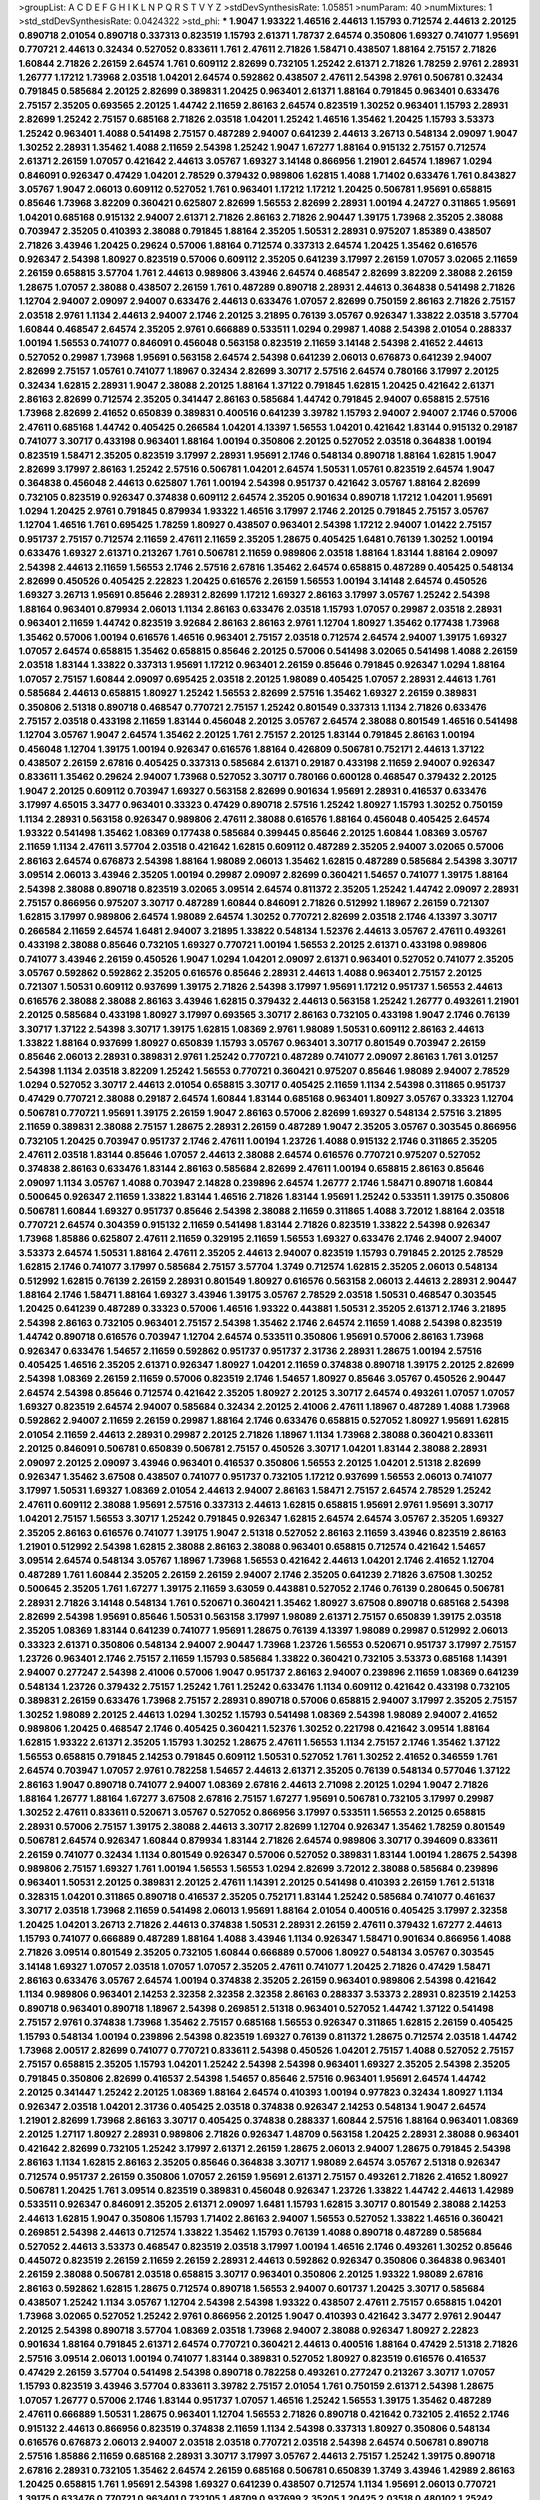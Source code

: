 >groupList:
A C D E F G H I K L
N P Q R S T V Y Z 
>stdDevSynthesisRate:
1.05851 
>numParam:
40
>numMixtures:
1
>std_stdDevSynthesisRate:
0.0424322
>std_phi:
***
1.9047 1.93322 1.46516 2.44613 1.15793 0.712574 2.44613 2.20125 0.890718 2.01054
0.890718 0.337313 0.823519 1.15793 2.61371 1.78737 2.64574 0.350806 1.69327 0.741077
1.95691 0.770721 2.44613 0.32434 0.527052 0.833611 1.761 2.47611 2.71826 1.58471
0.438507 1.88164 2.75157 2.71826 1.60844 2.71826 2.26159 2.64574 1.761 0.609112
2.82699 0.732105 1.25242 2.61371 2.71826 1.78259 2.9761 2.28931 1.26777 1.17212
1.73968 2.03518 1.04201 2.64574 0.592862 0.438507 2.47611 2.54398 2.9761 0.506781
0.32434 0.791845 0.585684 2.20125 2.82699 0.389831 1.20425 0.963401 2.61371 1.88164
0.791845 0.963401 0.633476 2.75157 2.35205 0.693565 2.20125 1.44742 2.11659 2.86163
2.64574 0.823519 1.30252 0.963401 1.15793 2.28931 2.82699 1.25242 2.75157 0.685168
2.71826 2.03518 1.04201 1.25242 1.46516 1.35462 1.20425 1.15793 3.53373 1.25242
0.963401 1.4088 0.541498 2.75157 0.487289 2.94007 0.641239 2.44613 3.26713 0.548134
2.09097 1.9047 1.30252 2.28931 1.35462 1.4088 2.11659 2.54398 1.25242 1.9047
1.67277 1.88164 0.915132 2.75157 0.712574 2.61371 2.26159 1.07057 0.421642 2.44613
3.05767 1.69327 3.14148 0.866956 1.21901 2.64574 1.18967 1.0294 0.846091 0.926347
0.47429 1.04201 2.78529 0.379432 0.989806 1.62815 1.4088 1.71402 0.633476 1.761
0.843827 3.05767 1.9047 2.06013 0.609112 0.527052 1.761 0.963401 1.17212 1.17212
1.20425 0.506781 1.95691 0.658815 0.85646 1.73968 3.82209 0.360421 0.625807 2.82699
1.56553 2.82699 2.28931 1.00194 4.24727 0.311865 1.95691 1.04201 0.685168 0.915132
2.94007 2.61371 2.71826 2.86163 2.71826 2.90447 1.39175 1.73968 2.35205 2.38088
0.703947 2.35205 0.410393 2.38088 0.791845 1.88164 2.35205 1.50531 2.28931 0.975207
1.85389 0.438507 2.71826 3.43946 1.20425 0.29624 0.57006 1.88164 0.712574 0.337313
2.64574 1.20425 1.35462 0.616576 0.926347 2.54398 1.80927 0.823519 0.57006 0.609112
2.35205 0.641239 3.17997 2.26159 1.07057 3.02065 2.11659 2.26159 0.658815 3.57704
1.761 2.44613 0.989806 3.43946 2.64574 0.468547 2.82699 3.82209 2.38088 2.26159
1.28675 1.07057 2.38088 0.438507 2.26159 1.761 0.487289 0.890718 2.28931 2.44613
0.364838 0.541498 2.71826 1.12704 2.94007 2.09097 2.94007 0.633476 2.44613 0.633476
1.07057 2.82699 0.750159 2.86163 2.71826 2.75157 2.03518 2.9761 1.1134 2.44613
2.94007 2.1746 2.20125 3.21895 0.76139 3.05767 0.926347 1.33822 2.03518 3.57704
1.60844 0.468547 2.64574 2.35205 2.9761 0.666889 0.533511 1.0294 0.29987 1.4088
2.54398 2.01054 0.288337 1.00194 1.56553 0.741077 0.846091 0.456048 0.563158 0.823519
2.11659 3.14148 2.54398 2.41652 2.44613 0.527052 0.29987 1.73968 1.95691 0.563158
2.64574 2.54398 0.641239 2.06013 0.676873 0.641239 2.94007 2.82699 2.75157 1.05761
0.741077 1.18967 0.32434 2.82699 3.30717 2.57516 2.64574 0.780166 3.17997 2.20125
0.32434 1.62815 2.28931 1.9047 2.38088 2.20125 1.88164 1.37122 0.791845 1.62815
1.20425 0.421642 2.61371 2.86163 2.82699 0.712574 2.35205 0.341447 2.86163 0.585684
1.44742 0.791845 2.94007 0.658815 2.57516 1.73968 2.82699 2.41652 0.650839 0.389831
0.400516 0.641239 3.39782 1.15793 2.94007 2.94007 2.1746 0.57006 2.47611 0.685168
1.44742 0.405425 0.266584 1.04201 4.13397 1.56553 1.04201 0.421642 1.83144 0.915132
0.29187 0.741077 3.30717 0.433198 0.963401 1.88164 1.00194 0.350806 2.20125 0.527052
2.03518 0.364838 1.00194 0.823519 1.58471 2.35205 0.823519 3.17997 2.28931 1.95691
2.1746 0.548134 0.890718 1.88164 1.62815 1.9047 2.82699 3.17997 2.86163 1.25242
2.57516 0.506781 1.04201 2.64574 1.50531 1.05761 0.823519 2.64574 1.9047 0.364838
0.456048 2.44613 0.625807 1.761 1.00194 2.54398 0.951737 0.421642 3.05767 1.88164
2.82699 0.732105 0.823519 0.926347 0.374838 0.609112 2.64574 2.35205 0.901634 0.890718
1.17212 1.04201 1.95691 1.0294 1.20425 2.9761 0.791845 0.879934 1.93322 1.46516
3.17997 2.1746 2.20125 0.791845 2.75157 3.05767 1.12704 1.46516 1.761 0.695425
1.78259 1.80927 0.438507 0.963401 2.54398 1.17212 2.94007 1.01422 2.75157 0.951737
2.75157 0.712574 2.11659 2.47611 2.11659 2.35205 1.28675 0.405425 1.6481 0.76139
1.30252 1.00194 0.633476 1.69327 2.61371 0.213267 1.761 0.506781 2.11659 0.989806
2.03518 1.88164 1.83144 1.88164 2.09097 2.54398 2.44613 2.11659 1.56553 2.1746
2.57516 2.67816 1.35462 2.64574 0.658815 0.487289 0.405425 0.548134 2.82699 0.450526
0.405425 2.22823 1.20425 0.616576 2.26159 1.56553 1.00194 3.14148 2.64574 0.450526
1.69327 3.26713 1.95691 0.85646 2.28931 2.82699 1.17212 1.69327 2.86163 3.17997
3.05767 1.25242 2.54398 1.88164 0.963401 0.879934 2.06013 1.1134 2.86163 0.633476
2.03518 1.15793 1.07057 0.29987 2.03518 2.28931 0.963401 2.11659 1.44742 0.823519
3.92684 2.86163 2.86163 2.9761 1.12704 1.80927 1.35462 0.177438 1.73968 1.35462
0.57006 1.00194 0.616576 1.46516 0.963401 2.75157 2.03518 0.712574 2.64574 2.94007
1.39175 1.69327 1.07057 2.64574 0.658815 1.35462 0.658815 0.85646 2.20125 0.57006
0.541498 3.02065 0.541498 1.4088 2.26159 2.03518 1.83144 1.33822 0.337313 1.95691
1.17212 0.963401 2.26159 0.85646 0.791845 0.926347 1.0294 1.88164 1.07057 2.75157
1.60844 2.09097 0.695425 2.03518 2.20125 1.98089 0.405425 1.07057 2.28931 2.44613
1.761 0.585684 2.44613 0.658815 1.80927 1.25242 1.56553 2.82699 2.57516 1.35462
1.69327 2.26159 0.389831 0.350806 2.51318 0.890718 0.468547 0.770721 2.75157 1.25242
0.801549 0.337313 1.1134 2.71826 0.633476 2.75157 2.03518 0.433198 2.11659 1.83144
0.456048 2.20125 3.05767 2.64574 2.38088 0.801549 1.46516 0.541498 1.12704 3.05767
1.9047 2.64574 1.35462 2.20125 1.761 2.75157 2.20125 1.83144 0.791845 2.86163
1.00194 0.456048 1.12704 1.39175 1.00194 0.926347 0.616576 1.88164 0.426809 0.506781
0.752171 2.44613 1.37122 0.438507 2.26159 2.67816 0.405425 0.337313 0.585684 2.61371
0.29187 0.433198 2.11659 2.94007 0.926347 0.833611 1.35462 0.29624 2.94007 1.73968
0.527052 3.30717 0.780166 0.600128 0.468547 0.379432 2.20125 1.9047 2.20125 0.609112
0.703947 1.69327 0.563158 2.82699 0.901634 1.95691 2.28931 0.416537 0.633476 3.17997
4.65015 3.3477 0.963401 0.33323 0.47429 0.890718 2.57516 1.25242 1.80927 1.15793
1.30252 0.750159 1.1134 2.28931 0.563158 0.926347 0.989806 2.47611 2.38088 0.616576
1.88164 0.456048 0.405425 2.64574 1.93322 0.541498 1.35462 1.08369 0.177438 0.585684
0.399445 0.85646 2.20125 1.60844 1.08369 3.05767 2.11659 1.1134 2.47611 3.57704
2.03518 0.421642 1.62815 0.609112 0.487289 2.35205 2.94007 3.02065 0.57006 2.86163
2.64574 0.676873 2.54398 1.88164 1.98089 2.06013 1.35462 1.62815 0.487289 0.585684
2.54398 3.30717 3.09514 2.06013 3.43946 2.35205 1.00194 0.29987 2.09097 2.82699
0.360421 1.54657 0.741077 1.39175 1.88164 2.54398 2.38088 0.890718 0.823519 3.02065
3.09514 2.64574 0.811372 2.35205 1.25242 1.44742 2.09097 2.28931 2.75157 0.866956
0.975207 3.30717 0.487289 1.60844 0.846091 2.71826 0.512992 1.18967 2.26159 0.721307
1.62815 3.17997 0.989806 2.64574 1.98089 2.64574 1.30252 0.770721 2.82699 2.03518
2.1746 4.13397 3.30717 0.266584 2.11659 2.64574 1.6481 2.94007 3.21895 1.33822
0.548134 1.52376 2.44613 3.05767 2.47611 0.493261 0.433198 2.38088 0.85646 0.732105
1.69327 0.770721 1.00194 1.56553 2.20125 2.61371 0.433198 0.989806 0.741077 3.43946
2.26159 0.450526 1.9047 1.0294 1.04201 2.09097 2.61371 0.963401 0.527052 0.741077
2.35205 3.05767 0.592862 0.592862 2.35205 0.616576 0.85646 2.28931 2.44613 1.4088
0.963401 2.75157 2.20125 0.721307 1.50531 0.609112 0.937699 1.39175 2.71826 2.54398
3.17997 1.95691 1.17212 0.951737 1.56553 2.44613 0.616576 2.38088 2.38088 2.86163
3.43946 1.62815 0.379432 2.44613 0.563158 1.25242 1.26777 0.493261 1.21901 2.20125
0.585684 0.433198 1.80927 3.17997 0.693565 3.30717 2.86163 0.732105 0.433198 1.9047
2.1746 0.76139 3.30717 1.37122 2.54398 3.30717 1.39175 1.62815 1.08369 2.9761
1.98089 1.50531 0.609112 2.86163 2.44613 1.33822 1.88164 0.937699 1.80927 0.650839
1.15793 3.05767 0.963401 3.30717 0.801549 0.703947 2.26159 0.85646 2.06013 2.28931
0.389831 2.9761 1.25242 0.770721 0.487289 0.741077 2.09097 2.86163 1.761 3.01257
2.54398 1.1134 2.03518 3.82209 1.25242 1.56553 0.770721 0.360421 0.975207 0.85646
1.98089 2.94007 2.78529 1.0294 0.527052 3.30717 2.44613 2.01054 0.658815 3.30717
0.405425 2.11659 1.1134 2.54398 0.311865 0.951737 0.47429 0.770721 2.38088 0.29187
2.64574 1.60844 1.83144 0.685168 0.963401 1.80927 3.05767 0.33323 1.12704 0.506781
0.770721 1.95691 1.39175 2.26159 1.9047 2.86163 0.57006 2.82699 1.69327 0.548134
2.57516 3.21895 2.11659 0.389831 2.38088 2.75157 1.28675 2.28931 2.26159 0.487289
1.9047 2.35205 3.05767 0.303545 0.866956 0.732105 1.20425 0.703947 0.951737 2.1746
2.47611 1.00194 1.23726 1.4088 0.915132 2.1746 0.311865 2.35205 2.47611 2.03518
1.83144 0.85646 1.07057 2.44613 2.38088 2.64574 0.616576 0.770721 0.975207 0.527052
0.374838 2.86163 0.633476 1.83144 2.86163 0.585684 2.82699 2.47611 1.00194 0.658815
2.86163 0.85646 2.09097 1.1134 3.05767 1.4088 0.703947 2.14828 0.239896 2.64574
1.26777 2.1746 1.58471 0.890718 1.60844 0.500645 0.926347 2.11659 1.33822 1.83144
1.46516 2.71826 1.83144 1.95691 1.25242 0.533511 1.39175 0.350806 0.506781 1.60844
1.69327 0.951737 0.85646 2.54398 2.38088 2.11659 0.311865 1.4088 3.72012 1.88164
2.03518 0.770721 2.64574 0.304359 0.915132 2.11659 0.541498 1.83144 2.71826 0.823519
1.33822 2.54398 0.926347 1.73968 1.85886 0.625807 2.47611 2.11659 0.329195 2.11659
1.56553 1.69327 0.633476 2.1746 2.94007 2.94007 3.53373 2.64574 1.50531 1.88164
2.47611 2.35205 2.44613 2.94007 0.823519 1.15793 0.791845 2.20125 2.78529 1.62815
2.1746 0.741077 3.17997 0.585684 2.75157 3.57704 1.3749 0.712574 1.62815 2.35205
2.06013 0.548134 0.512992 1.62815 0.76139 2.26159 2.28931 0.801549 1.80927 0.616576
0.563158 2.06013 2.44613 2.28931 2.90447 1.88164 2.1746 1.58471 1.88164 1.69327
3.43946 1.39175 3.05767 2.78529 2.03518 1.50531 0.468547 0.303545 1.20425 0.641239
0.487289 0.33323 0.57006 1.46516 1.93322 0.443881 1.50531 2.35205 2.61371 2.1746
3.21895 2.54398 2.86163 0.732105 0.963401 2.75157 2.54398 1.35462 2.1746 2.64574
2.11659 1.4088 2.54398 0.823519 1.44742 0.890718 0.616576 0.703947 1.12704 2.64574
0.533511 0.350806 1.95691 0.57006 2.86163 1.73968 0.926347 0.633476 1.54657 2.11659
0.592862 0.951737 0.951737 2.31736 2.28931 1.28675 1.00194 2.57516 0.405425 1.46516
2.35205 2.61371 0.926347 1.80927 1.04201 2.11659 0.374838 0.890718 1.39175 2.20125
2.82699 2.54398 1.08369 2.26159 2.11659 0.57006 0.823519 2.1746 1.54657 1.80927
0.85646 3.05767 0.450526 2.90447 2.64574 2.54398 0.85646 0.712574 0.421642 2.35205
1.80927 2.20125 3.30717 2.64574 0.493261 1.07057 1.07057 1.69327 0.823519 2.64574
2.94007 0.585684 0.32434 2.20125 2.41006 2.47611 1.18967 0.487289 1.4088 1.73968
0.592862 2.94007 2.11659 2.26159 0.29987 1.88164 2.1746 0.633476 0.658815 0.527052
1.80927 1.95691 1.62815 2.01054 2.11659 2.44613 2.28931 0.29987 2.20125 2.71826
1.18967 1.1134 1.73968 2.38088 0.360421 0.833611 2.20125 0.846091 0.506781 0.650839
0.506781 2.75157 0.450526 3.30717 1.04201 1.83144 2.38088 2.28931 2.09097 2.20125
2.09097 3.43946 0.963401 0.416537 0.350806 1.56553 2.20125 1.04201 2.51318 2.82699
0.926347 1.35462 3.67508 0.438507 0.741077 0.951737 0.732105 1.17212 0.937699 1.56553
2.06013 0.741077 3.17997 1.50531 1.69327 1.08369 2.01054 2.44613 2.94007 2.86163
1.58471 2.75157 2.64574 2.78529 1.25242 2.47611 0.609112 2.38088 1.95691 2.57516
0.337313 2.44613 1.62815 0.658815 1.95691 2.9761 1.95691 3.30717 1.04201 2.75157
1.56553 3.30717 1.25242 0.791845 0.926347 1.62815 2.64574 2.64574 3.05767 2.35205
1.69327 2.35205 2.86163 0.616576 0.741077 1.39175 1.9047 2.51318 0.527052 2.86163
2.11659 3.43946 0.823519 2.86163 1.21901 0.512992 2.54398 1.62815 2.38088 2.86163
2.38088 0.963401 0.658815 0.712574 0.421642 1.54657 3.09514 2.64574 0.548134 3.05767
1.18967 1.73968 1.56553 0.421642 2.44613 1.04201 2.1746 2.41652 1.12704 0.487289
1.761 1.60844 2.35205 2.26159 2.26159 2.94007 2.1746 2.35205 0.641239 2.71826
3.67508 1.30252 0.500645 2.35205 1.761 1.67277 1.39175 2.11659 3.63059 0.443881
0.527052 2.1746 0.76139 0.280645 0.506781 2.28931 2.71826 3.14148 0.548134 1.761
0.520671 0.360421 1.35462 1.80927 3.67508 0.890718 0.685168 2.54398 2.82699 2.54398
1.95691 0.85646 1.50531 0.563158 3.17997 1.98089 2.61371 2.75157 0.650839 1.39175
2.03518 2.35205 1.08369 1.83144 0.641239 0.741077 1.95691 1.28675 0.76139 4.13397
1.98089 0.29987 0.512992 2.06013 0.33323 2.61371 0.350806 0.548134 2.94007 2.90447
1.73968 1.23726 1.56553 0.520671 0.951737 3.17997 2.75157 1.23726 0.963401 2.1746
2.75157 2.11659 1.15793 0.585684 1.33822 0.360421 0.732105 3.53373 0.685168 1.14391
2.94007 0.277247 2.54398 2.41006 0.57006 1.9047 0.951737 2.86163 2.94007 0.239896
2.11659 1.08369 0.641239 0.548134 1.23726 0.379432 2.75157 1.25242 1.761 1.25242
0.633476 1.1134 0.609112 0.421642 0.433198 0.732105 0.389831 2.26159 0.633476 1.73968
2.75157 2.28931 0.890718 0.57006 0.658815 2.94007 3.17997 2.35205 2.75157 1.30252
1.98089 2.20125 2.44613 1.0294 1.30252 1.15793 0.541498 1.08369 2.54398 1.98089
2.94007 2.41652 0.989806 1.20425 0.468547 2.1746 0.405425 0.360421 1.52376 1.30252
0.221798 0.421642 3.09514 1.88164 1.62815 1.93322 2.61371 2.35205 1.15793 1.30252
1.28675 2.47611 1.56553 1.1134 2.75157 2.1746 1.35462 1.37122 1.56553 0.658815
0.791845 2.14253 0.791845 0.609112 1.50531 0.527052 1.761 1.30252 2.41652 0.346559
1.761 2.64574 0.703947 1.07057 2.9761 0.782258 1.54657 2.44613 2.61371 2.35205
0.76139 0.548134 0.577046 1.37122 2.86163 1.9047 0.890718 0.741077 2.94007 1.08369
2.67816 2.44613 2.71098 2.20125 1.0294 1.9047 2.71826 1.88164 1.26777 1.88164
1.67277 3.67508 2.67816 2.75157 1.67277 1.95691 0.506781 0.732105 3.17997 0.29987
1.30252 2.47611 0.833611 0.520671 3.05767 0.527052 0.866956 3.17997 0.533511 1.56553
2.20125 0.658815 2.28931 0.57006 2.75157 1.39175 2.38088 2.44613 3.30717 2.82699
1.12704 0.926347 1.35462 1.78259 0.801549 0.506781 2.64574 0.926347 1.60844 0.879934
1.83144 2.71826 2.64574 0.989806 3.30717 0.394609 0.833611 2.26159 0.741077 0.32434
1.1134 0.801549 0.926347 0.57006 0.527052 0.389831 1.83144 1.00194 1.28675 2.54398
0.989806 2.75157 1.69327 1.761 1.00194 1.56553 1.56553 1.0294 2.82699 3.72012
2.38088 0.585684 0.239896 0.963401 1.50531 2.20125 0.389831 2.20125 2.47611 1.14391
2.20125 0.541498 0.410393 2.26159 1.761 2.51318 0.328315 1.04201 0.311865 0.890718
0.416537 2.35205 0.752171 1.83144 1.25242 0.585684 0.741077 0.461637 3.30717 2.03518
1.73968 2.11659 0.541498 2.06013 1.95691 1.88164 2.01054 0.400516 0.405425 3.17997
2.32358 1.20425 1.04201 3.26713 2.71826 2.44613 0.374838 1.50531 2.28931 2.26159
2.47611 0.379432 1.67277 2.44613 1.15793 0.741077 0.666889 0.487289 1.88164 1.4088
3.43946 1.1134 0.926347 1.58471 0.901634 0.866956 1.4088 2.71826 3.09514 0.801549
2.35205 0.732105 1.60844 0.666889 0.57006 1.80927 0.548134 3.05767 0.303545 3.14148
1.69327 1.07057 2.03518 1.07057 1.07057 2.35205 2.47611 0.741077 1.20425 2.71826
0.47429 1.58471 2.86163 0.633476 3.05767 2.64574 1.00194 0.374838 2.35205 2.26159
0.963401 0.989806 2.54398 0.421642 1.1134 0.989806 0.963401 2.14253 2.32358 2.32358
2.32358 2.86163 0.288337 3.53373 2.28931 0.823519 2.14253 0.890718 0.963401 0.890718
1.18967 2.54398 0.269851 2.51318 0.963401 0.527052 1.44742 1.37122 0.541498 2.75157
2.9761 0.374838 1.73968 1.35462 2.75157 0.685168 1.56553 0.926347 0.311865 1.62815
2.26159 0.405425 1.15793 0.548134 1.00194 0.239896 2.54398 0.823519 1.69327 0.76139
0.811372 1.28675 0.712574 2.03518 1.44742 1.73968 2.00517 2.82699 0.741077 0.770721
0.833611 2.54398 0.450526 1.04201 2.75157 1.4088 0.527052 2.75157 2.75157 0.658815
2.35205 1.15793 1.04201 1.25242 2.54398 2.54398 0.963401 1.69327 2.35205 2.54398
2.35205 0.791845 0.350806 2.82699 0.416537 2.54398 1.54657 0.85646 2.57516 0.963401
1.95691 2.64574 1.44742 2.20125 0.341447 1.25242 2.20125 1.08369 1.88164 2.64574
0.410393 1.00194 0.977823 0.32434 1.80927 1.1134 0.926347 2.03518 1.04201 2.31736
0.405425 2.03518 0.374838 0.926347 2.14253 0.548134 1.9047 2.64574 1.21901 2.82699
1.73968 2.86163 3.30717 0.405425 0.374838 0.288337 1.60844 2.57516 1.88164 0.963401
1.08369 2.20125 1.27117 1.80927 2.28931 0.989806 2.71826 0.926347 1.48709 0.563158
1.20425 2.28931 2.38088 0.963401 0.421642 2.82699 0.732105 1.25242 3.17997 2.61371
2.26159 1.28675 2.06013 2.94007 1.28675 0.791845 2.54398 2.86163 1.1134 1.62815
2.86163 2.35205 0.85646 0.364838 3.30717 1.98089 2.64574 3.05767 2.51318 0.926347
0.712574 0.951737 2.26159 0.350806 1.07057 2.26159 1.95691 2.61371 2.75157 0.493261
2.71826 2.41652 1.80927 0.506781 1.20425 1.761 3.09514 0.823519 0.389831 0.456048
0.926347 1.23726 1.33822 1.44742 2.44613 1.42989 0.533511 0.926347 0.846091 2.35205
2.61371 2.09097 1.6481 1.15793 1.62815 3.30717 0.801549 2.38088 2.14253 2.44613
1.62815 1.9047 0.350806 1.15793 1.71402 2.86163 2.94007 1.56553 0.527052 1.33822
1.46516 0.360421 0.269851 2.54398 2.44613 0.712574 1.33822 1.35462 1.15793 0.76139
1.4088 0.890718 0.487289 0.585684 0.527052 2.44613 3.53373 0.468547 0.823519 2.03518
3.17997 1.00194 1.46516 2.1746 0.493261 1.30252 0.85646 0.445072 0.823519 2.26159
2.11659 2.26159 2.28931 2.44613 0.592862 0.926347 0.350806 0.364838 0.963401 2.26159
2.38088 0.506781 2.03518 0.658815 3.30717 0.963401 0.350806 2.20125 1.93322 1.98089
2.67816 2.86163 0.592862 1.62815 1.28675 0.712574 0.890718 1.56553 2.94007 0.601737
1.20425 3.30717 0.585684 0.438507 1.25242 1.1134 3.05767 1.12704 2.54398 2.54398
1.93322 0.438507 2.47611 2.75157 0.658815 1.04201 1.73968 3.02065 0.527052 1.25242
2.9761 0.866956 2.20125 1.9047 0.410393 0.421642 3.3477 2.9761 2.90447 2.20125
2.54398 0.890718 3.57704 1.08369 2.03518 1.73968 2.94007 2.38088 0.926347 1.80927
2.22823 0.901634 1.88164 0.791845 2.61371 2.64574 0.770721 0.360421 2.44613 0.400516
1.88164 0.47429 2.51318 2.71826 2.57516 3.09514 2.06013 1.00194 0.741077 1.83144
0.389831 0.527052 1.80927 0.823519 0.616576 0.416537 0.47429 2.26159 3.57704 0.541498
2.54398 0.890718 0.782258 0.493261 0.277247 0.213267 3.30717 1.07057 1.15793 0.823519
3.43946 3.57704 0.833611 3.39782 2.75157 2.01054 1.761 0.750159 2.61371 2.54398
1.28675 1.07057 1.26777 0.57006 2.1746 1.83144 0.951737 1.07057 1.46516 1.25242
1.56553 1.39175 1.35462 0.487289 2.47611 0.666889 1.50531 1.28675 0.963401 1.12704
1.56553 2.71826 0.890718 0.421642 0.732105 2.41652 2.1746 0.915132 2.44613 0.866956
0.823519 0.374838 2.11659 1.1134 2.54398 0.337313 1.80927 0.350806 0.548134 0.616576
0.676873 2.06013 2.94007 2.03518 2.03518 0.770721 2.03518 2.54398 2.64574 0.506781
0.890718 2.57516 1.85886 2.11659 0.685168 2.28931 3.30717 3.17997 3.05767 2.44613
2.75157 1.25242 1.39175 0.890718 2.67816 2.28931 0.732105 1.35462 2.64574 2.26159
0.685168 0.506781 0.650839 1.3749 3.43946 1.42989 2.86163 1.20425 0.658815 1.761
1.95691 2.54398 1.69327 0.641239 0.438507 0.712574 1.1134 1.95691 2.06013 0.770721
1.39175 0.633476 0.770721 0.963401 0.732105 1.48709 0.937699 2.35205 1.20425 2.03518
0.480102 1.25242 1.9047 3.05767 1.80927 0.791845 0.405425 2.28931 0.951737 2.35205
0.554852 0.493261 1.17212 1.46516 0.633476 0.989806 0.791845 3.17997 3.57704 0.926347
2.09097 1.761 0.527052 2.61371 2.09097 2.35205 0.585684 1.88164 3.43946 2.71826
0.989806 2.75157 3.17997 0.823519 0.813549 1.62815 0.76139 1.62815 1.04201 2.35205
3.05767 3.05767 0.890718 0.47429 1.0294 0.963401 2.94007 0.901634 1.62815 0.741077
2.44613 1.21901 2.86163 1.08369 0.833611 0.548134 0.750159 0.901634 3.57704 0.641239
2.75157 0.633476 1.9047 2.06013 1.95691 0.741077 0.487289 0.456048 0.685168 1.71402
1.15793 1.95691 2.41652 0.438507 0.462875 3.09514 2.44613 1.35462 0.770721 1.761
2.71826 3.09514 1.58471 0.25633 2.75157 0.963401 0.823519 2.71826 1.71402 3.05767
3.05767 0.433198 2.14253 2.51318 1.12704 1.98089 2.26159 1.30252 2.54398 2.82699
2.47611 0.712574 2.67816 1.50531 0.303545 1.15793 2.9761 1.07057 1.39175 0.400516
2.44613 3.17997 0.548134 0.55634 0.548134 1.0294 1.04201 0.468547 2.1746 0.890718
0.487289 3.05767 1.0294 2.82699 0.791845 3.30717 2.26159 0.712574 0.890718 2.41006
0.741077 0.915132 1.50531 1.56553 1.35462 1.83144 1.67277 2.71826 0.890718 0.405425
2.1746 3.17997 2.1746 1.761 2.54398 2.75157 2.1746 0.616576 2.75157 2.54398
2.44613 0.468547 1.80927 2.14253 0.712574 2.06013 0.833611 0.901634 1.20425 2.26159
1.80927 2.61371 2.71826 1.69327 1.26777 0.47429 3.17997 1.69327 1.44742 1.761
0.770721 1.0294 1.50531 2.03518 1.50531 1.9047 1.26777 2.20125 0.750159 0.438507
1.83144 2.9761 1.56553 2.20125 0.633476 0.989806 2.28931 1.83144 2.54398 1.52376
2.38088 2.54398 2.75157 2.47611 2.94007 2.75157 2.35205 3.17997 0.438507 2.64574
3.82209 1.33822 0.823519 0.685168 3.17997 0.741077 2.94007 1.761 0.57006 1.05761
0.963401 2.44613 1.33822 1.08369 0.207577 1.00194 1.761 3.05767 0.512992 0.487289
1.17212 0.926347 2.09097 0.85646 0.685168 0.224516 2.41652 2.71826 3.53373 0.259472
2.06013 1.35462 1.17212 2.35205 2.64574 0.712574 1.56553 2.03518 2.64574 2.54398
0.585684 0.741077 2.35205 1.56553 2.20125 0.926347 3.30717 2.11659 1.12704 2.1746
0.846091 0.823519 0.989806 0.374838 1.30252 0.520671 1.44742 1.1134 1.73968 0.685168
1.35462 2.26159 1.88164 3.30717 0.791845 0.57006 2.1746 2.44613 1.62815 0.337313
2.26159 0.57006 0.890718 1.761 2.20125 1.761 3.05767 0.57006 0.527052 1.95691
2.64574 0.963401 0.280645 0.937699 1.00194 2.82699 1.58471 2.64574 1.58471 1.0294
0.468547 0.311865 1.83144 2.94007 2.67816 1.62815 2.41652 2.11659 2.54398 0.76139
1.21901 0.527052 1.73968 0.506781 2.94007 2.90447 2.54398 2.94007 0.487289 0.770721
2.94007 2.26159 0.732105 2.20125 0.801549 2.47611 1.88164 0.741077 2.82699 0.585684
1.93322 0.616576 1.58471 1.35462 2.64574 0.360421 2.47611 1.46516 0.703947 1.08369
2.35205 2.38088 0.951737 1.35462 1.62815 0.926347 1.09992 1.88164 1.23726 2.9761
1.20425 2.03518 1.62815 1.09992 1.15793 0.374838 0.676873 1.98089 0.85646 1.1134
2.94007 1.60844 2.38088 1.28675 2.11659 2.26159 3.17997 1.73968 2.28931 0.989806
2.38088 1.09992 0.633476 0.311865 0.770721 2.03518 3.05767 2.11659 2.54398 0.600128
1.15793 2.28931 1.52376 2.86163 2.64574 2.9761 2.75157 2.54398 0.791845 0.32434
3.14148 3.53373 1.60844 0.989806 2.82699 1.20425 2.28931 2.71826 3.05767 3.17997
1.80927 1.30252 2.75157 1.93322 0.421642 0.915132 3.30717 1.25242 2.44613 3.67508
3.05767 2.03518 1.4088 0.901634 1.44742 0.303545 2.20125 2.20125 0.801549 0.616576
1.00194 0.506781 1.95691 2.64574 1.21901 1.25242 2.11659 1.04201 0.951737 2.75157
0.487289 0.732105 0.741077 0.890718 1.00194 0.527052 2.71826 0.963401 0.633476 0.741077
2.20125 1.62815 1.07057 2.86163 0.416537 0.438507 2.75157 1.88164 1.44742 2.82699
1.0294 3.05767 2.1746 1.33822 2.44613 0.33323 2.86163 0.47429 1.69327 0.770721
2.94007 0.487289 2.86163 1.67277 1.28675 1.15793 0.750159 0.693565 0.191917 2.28931
1.83144 0.337313 1.42607 1.83144 0.846091 2.35205 3.05767 1.23726 1.56553 2.35205
0.609112 0.389831 2.06013 2.71826 0.791845 3.72012 0.374838 0.926347 2.51318 1.9047
1.08369 2.38088 0.741077 2.38088 2.82699 0.456048 1.95691 2.28931 2.44613 1.761
2.47611 2.26159 0.741077 0.288337 0.963401 2.35205 0.633476 0.633476 3.14148 3.17997
1.98089 2.71826 1.30252 1.08369 1.62815 2.82699 2.03518 2.47611 1.1134 0.666889
2.44613 3.05767 0.315687 2.14253 2.82699 2.32358 0.85646 1.62815 0.975207 2.94007
0.85646 2.54398 3.17997 2.64574 2.35205 2.03518 1.95691 0.374838 2.09097 1.73968
2.75157 2.82699 2.86163 0.76139 0.833611 2.47611 1.33822 2.94007 0.770721 1.30252
3.30717 2.75157 1.14391 1.39175 3.17997 3.82209 2.35205 2.9761 3.02065 2.38088
1.30252 0.506781 2.09097 1.80927 0.901634 0.527052 1.69327 2.11659 0.833611 0.741077
0.548134 2.47611 0.259472 1.50531 1.83144 0.85646 2.47611 2.71826 0.890718 2.20125
0.801549 0.989806 1.95691 1.39175 1.93322 1.08369 1.33822 3.14148 2.82699 0.770721
1.35462 2.9761 1.20425 3.05767 2.54398 0.801549 1.33822 1.20425 2.41652 1.93322
0.350806 0.801549 0.337313 0.801549 3.30717 3.67508 1.30252 2.54398 1.56553 0.320413
1.00194 1.95691 0.456048 3.43946 2.78529 3.43946 0.527052 1.07057 2.90447 2.38088
1.44742 3.30717 0.541498 3.14148 3.30717 3.17997 2.03518 2.64574 1.15793 1.67277
3.57704 2.82699 1.30252 1.08369 0.963401 0.791845 0.389831 0.364838 0.712574 2.64574
1.50531 3.14148 0.506781 0.770721 1.4088 1.44742 0.360421 2.67816 0.963401 0.616576
3.09514 2.82699 1.15793 0.915132 1.12704 0.926347 2.03518 3.17997 2.86163 2.28931
2.54398 0.438507 0.685168 2.71826 1.33822 0.666889 1.0294 2.11659 2.11659 1.88164
0.624133 0.85646 2.01054 0.890718 2.26159 1.08369 0.76139 1.95691 1.23726 0.633476
0.732105 0.487289 2.82699 2.44613 1.30252 1.52376 0.712574 0.450526 0.438507 0.280645
1.95691 1.73968 2.44613 2.51318 1.58471 0.57006 1.67277 1.88164 0.374838 1.23726
0.585684 2.20125 2.64574 0.801549 2.75157 3.17997 0.493261 0.85646 2.09097 0.57006
2.20125 3.26713 1.71402 2.35205 2.47611 1.80927 0.548134 0.791845 0.563158 0.676873
0.609112 1.9047 0.32434 0.833611 2.41652 0.901634 1.00194 2.54398 3.72012 3.09514
2.11659 0.915132 1.98089 0.487289 0.666889 1.35462 2.67816 2.61371 1.08369 0.548134
2.14253 0.901634 1.30252 1.56553 1.0294 0.563158 2.11659 2.82699 0.461637 2.26159
0.233496 2.44613 3.30717 0.374838 2.54398 2.75157 0.85646 0.438507 1.4088 0.676873
2.61371 0.456048 0.350806 0.592862 2.20125 2.64574 0.360421 0.394609 0.823519 2.38088
0.311865 1.28675 0.433198 1.56553 0.57006 0.750159 2.28931 1.00194 0.741077 1.62815
1.69327 0.592862 3.05767 1.42989 2.51318 3.17997 0.520671 2.03518 0.801549 2.38088
1.15793 0.609112 2.64574 0.801549 0.685168 2.11659 0.770721 0.890718 0.277247 0.57006
0.633476 0.791845 3.67508 2.71826 2.26159 2.41652 2.54398 2.51318 1.67277 2.47611
0.389831 0.364838 2.54398 2.20125 1.39175 2.20125 2.28931 0.791845 3.53373 2.26159
2.1746 1.39175 1.30252 1.71402 1.46516 2.35205 0.374838 1.35462 0.658815 2.71826
1.25242 0.951737 2.94007 0.901634 1.31848 1.56553 1.761 2.8967 1.761 1.00194
0.533511 0.633476 1.25242 2.20125 1.26777 2.44613 1.39175 1.83144 2.71826 0.801549
1.20425 0.433198 0.833611 1.95691 0.585684 2.28931 0.506781 2.03518 3.43946 1.88164
2.54398 0.963401 0.741077 2.03518 0.506781 1.39175 1.88164 2.22823 1.30252 2.75157
1.56553 1.69327 0.389831 1.25242 1.80927 3.05767 0.963401 1.35462 1.83144 2.86163
2.86163 0.410393 2.82699 2.47611 1.95691 1.08369 2.09097 2.44613 2.75157 0.548134
1.23726 0.915132 2.9761 1.08369 0.364838 2.11659 2.64574 0.548134 1.69327 2.11659
1.50531 0.915132 0.823519 1.17212 2.64574 0.866956 1.80927 1.83144 0.585684 1.07057
1.25242 3.21895 2.71826 3.17997 0.421642 2.1746 1.46516 0.890718 0.438507 3.09514
0.585684 1.15793 0.641239 1.761 1.69327 1.14391 1.88164 2.22823 2.64574 1.62815
3.82209 0.833611 2.44613 1.73968 0.512992 2.82699 0.823519 0.450526 2.75157 0.650839
1.12704 2.14253 1.4088 0.592862 0.666889 0.76139 2.20125 2.38088 2.1746 0.685168
2.94007 1.04201 1.95691 2.67816 0.633476 0.426809 0.600128 1.88164 0.890718 2.86163
1.62815 0.450526 2.06013 0.641239 0.741077 0.389831 1.07057 2.94007 0.548134 2.28931
0.32434 1.46516 2.20125 2.26159 2.86163 1.62815 2.64574 2.82699 2.32358 2.64574
2.35205 1.761 0.456048 2.20125 2.57516 1.39175 1.56553 0.624133 0.239896 2.54398
0.741077 2.64574 1.80927 2.03518 0.801549 0.259472 0.951737 2.64574 1.761 3.26713
0.57006 1.80927 0.741077 2.86163 0.389831 1.46516 1.01422 0.712574 3.30717 3.14148
1.44742 3.57704 1.88164 2.54398 1.26777 1.83144 0.563158 1.95691 1.95691 2.51318
1.25242 1.88164 2.75157 2.75157 1.67277 2.54398 0.609112 0.585684 2.94007 2.35205
3.30717 1.88164 2.86163 0.741077 0.685168 3.09514 1.80927 0.411494 2.44613 1.08369
1.1134 0.520671 2.20125 2.35205 1.23726 1.18967 1.761 0.76139 0.658815 0.487289
1.20425 0.177438 0.548134 0.650839 0.493261 0.951737 1.0294 0.57006 0.770721 1.07057
1.04201 2.54398 2.47611 0.27389 1.69327 2.11659 1.73968 2.54398 3.53373 0.609112
2.35205 1.35462 2.03518 2.35205 2.75157 1.4088 1.761 1.14391 0.741077 0.438507
0.85646 2.75157 3.05767 1.15793 2.94007 0.57006 0.47429 2.35205 0.951737 2.03518
0.951737 0.57006 1.1134 2.54398 0.890718 1.98089 1.15793 2.03518 1.50531 1.12704
0.641239 1.20425 3.30717 1.62815 3.30717 0.29987 0.456048 1.54657 2.75157 2.28931
1.00194 2.54398 0.712574 0.801549 1.1134 2.11659 2.71826 2.03518 3.14148 1.00194
2.51318 0.153534 2.44613 2.82699 2.20125 0.385112 1.62815 1.33822 1.28675 3.21895
0.374838 2.9761 1.88164 1.07057 0.32434 0.548134 1.14085 3.05767 2.11659 3.57704
3.05767 0.563158 0.548134 0.548134 1.12704 2.1746 1.44742 2.20125 1.46516 2.11659
2.20125 1.88164 0.866956 1.46516 0.512992 1.62815 1.95691 2.64574 1.50531 0.823519
1.15793 0.633476 0.563158 1.42989 2.75157 0.585684 0.633476 1.20425 2.75157 0.616576
2.54398 1.09992 1.04201 0.389831 3.53373 2.86163 1.93322 3.17997 0.833611 0.823519
2.20125 2.9761 0.963401 0.320413 1.00194 2.03518 1.88164 0.350806 1.33822 0.563158
0.456048 1.15793 0.951737 0.592862 1.00194 1.761 1.21901 0.360421 0.468547 1.14085
3.05767 1.20425 0.506781 0.85646 1.9047 0.468547 2.20125 1.35462 2.67816 0.548134
2.03518 0.658815 2.44613 0.703947 2.28931 0.57006 1.15793 2.22823 0.823519 2.44613
1.761 0.703947 2.35205 2.1746 0.633476 2.44613 1.07057 0.890718 0.732105 1.23726
1.35462 2.64574 1.17212 0.379432 0.609112 3.57704 0.76139 0.527052 0.963401 1.69327
1.6481 2.86163 2.35205 2.61371 0.506781 2.64574 2.64574 2.47611 2.54398 0.520671
2.11659 0.685168 0.712574 2.35205 1.62815 2.82699 0.791845 0.901634 0.585684 2.26159
0.421642 2.47611 0.741077 2.82699 0.76139 1.25242 0.770721 1.56553 0.506781 1.62815
2.47611 2.86163 2.64574 0.76139 0.563158 0.400516 1.44742 0.394609 2.44613 3.17997
0.533511 0.389831 0.658815 0.712574 1.08369 2.38088 0.85646 1.98089 3.67508 1.33822
2.71826 1.95691 0.405425 2.09097 1.67277 1.17212 2.64574 3.30717 0.493261 0.846091
2.64574 1.69327 0.693565 2.51318 0.741077 2.51318 0.712574 2.38088 2.94007 0.493261
0.57006 0.563158 0.456048 1.4088 0.450526 2.44613 3.05767 0.468547 2.50646 1.4088
1.83144 1.98089 2.82699 1.35462 0.732105 2.75157 0.85646 2.9761 0.685168 0.633476
1.42989 0.85646 1.33822 2.64574 0.450526 0.506781 1.15793 1.58471 1.9047 2.28931
3.57704 1.14391 2.57516 3.05767 1.25242 0.389831 3.09514 2.44613 2.09097 3.02065
2.28931 0.563158 1.23726 0.527052 2.26159 3.3477 2.03518 2.64574 1.09992 2.51318
1.20425 2.03518 0.57006 2.14253 0.833611 2.61371 2.35205 0.527052 0.915132 2.38088
0.315687 2.51318 1.56553 1.00194 1.1134 2.86163 2.64574 1.69327 1.69327 0.633476
2.47611 1.69327 0.269851 1.08369 2.11659 2.14253 3.53373 1.93322 3.21895 0.288337
0.85646 2.79276 2.14253 0.527052 1.12704 0.389831 0.47429 2.94007 2.51318 0.823519
1.44742 1.6481 2.26159 1.83144 0.633476 1.1134 2.20125 2.86163 1.95691 3.57704
0.533511 3.43946 0.791845 1.00194 0.421642 0.57006 0.666889 1.62815 2.28931 2.35205
1.39175 0.563158 1.48709 2.03518 0.592862 1.15793 0.741077 1.98089 0.277247 1.25242
2.09097 0.527052 1.07057 2.11659 0.85646 1.35462 1.6481 2.82699 2.54398 1.62815
1.20425 2.94007 0.85646 2.75157 2.64574 2.57516 0.277247 1.69327 1.12704 1.04201
1.52376 2.86163 2.82699 2.51318 2.86163 0.585684 1.14391 1.04201 2.75157 2.75157
0.548134 1.1134 2.06013 1.1134 0.346559 1.30252 1.12704 1.20425 0.633476 1.73968
2.82699 1.12704 2.86163 0.712574 2.28931 2.44613 0.443881 2.67816 0.609112 2.64574
1.25242 2.44613 1.12704 1.4088 0.791845 2.03518 0.76139 0.658815 2.28931 1.46516
2.57516 2.06013 2.44613 1.761 1.52376 3.67508 1.50531 2.86163 1.08369 0.421642
1.80927 2.54398 1.00194 2.57516 1.08369 0.527052 0.951737 2.11659 0.823519 2.28931
2.44613 1.1134 2.09097 0.712574 1.6481 1.04201 2.28931 3.09514 2.35205 0.791845
0.57006 2.9761 2.47611 1.69327 1.761 2.86163 1.04201 2.86163 0.989806 1.17212
0.405425 2.20125 0.533511 0.712574 3.30717 1.21901 1.20425 3.14148 0.658815 1.00194
1.93322 1.20425 1.0294 2.94007 2.86163 0.901634 1.00194 0.712574 0.438507 2.1746
0.311865 1.1134 1.28675 0.963401 0.770721 1.56553 0.989806 0.57006 0.658815 1.30252
2.86163 1.20425 1.1134 1.9047 2.03518 1.62815 0.416537 2.06013 1.00194 2.86163
0.866956 2.11659 0.438507 2.28931 2.20125 0.520671 0.405425 1.56553 1.44742 0.685168
1.1134 2.44613 2.82699 1.761 1.56553 3.39782 3.14148 1.50531 1.08369 1.4088
2.54398 1.00194 0.712574 2.44613 1.73968 2.61371 2.54398 1.60844 0.625807 0.76139
0.770721 3.21895 1.761 0.823519 3.05767 2.1746 3.09514 2.54398 3.09514 2.38088
0.915132 1.67277 1.92804 1.69327 2.28931 4.29933 2.54398 0.527052 0.658815 0.269851
3.43946 1.33822 2.9761 0.374838 0.801549 1.9047 0.685168 2.06013 0.801549 0.791845
1.1134 2.94007 1.62815 1.21901 0.85646 2.11659 2.20125 2.86163 1.07057 0.879934
0.963401 2.82699 0.975207 1.62815 3.17997 1.88164 1.07057 1.26777 0.703947 1.761
2.8967 2.20125 1.56553 2.38088 1.761 1.08369 0.732105 0.616576 1.80927 2.44613
3.3477 0.609112 1.62815 3.48161 2.03518 2.38088 3.21895 2.54398 2.44613 1.50531
2.28931 2.35205 2.44613 2.03518 0.85646 1.62815 2.82699 2.09097 0.823519 1.50531
0.76139 2.20125 2.57516 3.05767 1.04201 2.38088 1.83144 1.80927 0.527052 1.88164
1.07057 0.554852 0.405425 2.61371 0.770721 2.71826 3.43946 1.00194 2.11659 2.82699
3.43946 0.592862 2.86163 2.38088 1.15793 2.67816 1.35462 0.833611 2.03518 1.50531
0.616576 2.47611 2.86163 3.14148 0.926347 0.548134 2.26159 2.28931 0.658815 2.20125
2.71826 0.890718 0.963401 2.71826 2.86163 0.592862 1.98089 2.20125 1.4088 3.39782
3.30717 2.54398 2.67816 2.54398 0.85646 0.770721 1.67277 1.44742 2.47611 0.303545
2.54398 1.23726 3.17997 0.337313 0.801549 0.85646 0.487289 0.389831 2.64574 0.311865
1.83144 2.94007 0.741077 0.527052 2.26159 2.44613 1.52376 0.712574 1.46516 1.12704
0.76139 2.54398 1.80927 0.224516 1.39175 2.64574 2.86163 2.03518 2.86163 2.20125
2.64574 1.56553 1.62815 2.11659 2.54398 2.75157 0.712574 2.64574 0.741077 0.85646
1.15793 1.15793 2.20125 0.685168 0.288337 0.577046 2.54398 2.64574 2.57516 1.73968
1.88164 2.75157 1.58471 2.20125 2.86163 2.20125 3.05767 1.62815 2.82699 0.685168
0.76139 1.62815 2.64574 2.75157 2.64574 2.9761 0.703947 0.468547 0.400516 3.43946
2.26159 1.39175 0.741077 2.38088 1.88164 2.35205 0.633476 1.88164 0.311865 1.39175
2.57516 2.06013 0.350806 0.506781 2.71826 3.26713 0.374838 0.685168 1.12704 0.450526
1.56553 2.20125 0.512992 0.592862 0.963401 2.26159 2.28931 1.80927 0.989806 0.890718
1.50531 0.438507 2.71826 0.385112 2.64574 1.0294 1.9047 1.88164 0.890718 0.846091
2.03518 2.82699 0.277247 0.741077 0.269851 2.20125 0.512992 2.44613 2.54398 0.533511
2.28931 2.54398 0.341447 1.83144 2.38088 0.963401 0.658815 3.02065 1.15793 0.468547
0.548134 2.64574 3.05767 2.86163 2.71826 0.732105 0.389831 0.951737 1.15793 1.88164
1.04201 3.05767 3.30717 2.82699 1.69327 1.62815 1.46516 2.75157 2.57516 1.4088
1.28675 0.433198 2.54398 2.86163 1.30252 2.26159 1.761 0.650839 3.39782 2.20125
1.39175 1.33822 2.03518 2.57516 0.890718 1.48709 0.770721 2.09097 1.69327 2.38088
0.823519 0.259472 2.64574 0.801549 2.03518 0.280645 2.26159 2.71826 0.890718 2.94007
2.44613 0.732105 0.57006 0.230669 1.20425 1.44742 1.69327 1.761 0.770721 3.05767
1.23726 0.527052 2.38088 2.35205 2.35205 0.527052 2.54398 2.44613 3.57704 1.62815
0.989806 0.541498 0.57006 1.12704 1.78259 2.03518 2.86163 2.94007 1.33822 0.506781
0.311865 0.926347 2.28931 2.54398 2.86163 2.20125 2.86163 0.592862 2.64574 0.712574
2.54398 2.71826 2.86163 2.54398 2.44613 2.86163 1.93322 2.28931 2.11659 2.26159
3.17997 1.15793 2.78529 2.64574 1.30252 0.989806 2.51318 0.554852 0.685168 2.82699
0.975207 1.04201 1.04201 0.450526 0.369309 2.67816 1.4088 2.38088 1.20425 2.35205
0.277247 3.26713 2.61371 2.54398 1.56553 2.86163 2.11659 3.14148 2.82699 0.866956
0.585684 0.641239 0.791845 1.69327 2.94007 2.35205 2.51318 1.98089 0.450526 0.548134
1.08369 2.28931 0.280645 0.394609 1.62815 0.456048 0.712574 0.951737 2.38088 1.95691
0.741077 0.346559 2.78529 0.732105 1.25242 1.80927 0.937699 0.405425 2.64574 0.374838
2.35205 2.75157 1.20425 0.703947 0.443881 1.21901 2.28931 1.46516 2.86163 2.38088
3.05767 2.47611 1.50531 0.823519 1.46516 3.17997 1.73968 2.67816 0.685168 0.405425
1.58471 0.901634 0.963401 0.963401 2.75157 1.44742 3.17997 1.50531 0.269851 0.29987
0.833611 0.658815 0.76139 2.44613 2.54398 0.633476 0.468547 2.94007 0.685168 0.85646
0.712574 0.548134 0.527052 0.963401 0.609112 2.9761 2.35205 2.01054 1.98089 1.83144
2.44613 1.20425 1.30252 1.39175 0.32434 0.685168 2.26159 2.11659 1.42989 1.50531
2.47611 0.527052 0.901634 0.527052 1.98089 0.963401 1.761 1.50531 3.17997 1.62815
1.07057 0.890718 3.09514 0.350806 1.07057 1.56553 0.506781 2.20125 2.38088 1.25242
0.712574 3.26713 0.823519 0.433198 1.07057 2.8967 0.685168 1.4088 1.35462 2.44613
2.20125 2.47611 0.85646 0.421642 2.44613 2.67816 0.926347 1.62815 2.75157 1.52376
0.633476 2.28931 0.389831 1.0294 2.82699 2.64574 0.450526 0.360421 0.951737 0.346559
2.86163 0.374838 1.28675 0.926347 1.50531 0.506781 2.26159 1.761 0.616576 1.20425
0.512992 0.239896 0.732105 1.04201 1.15793 2.38088 1.9047 2.51318 2.28931 2.11659
2.79276 0.85646 0.57006 0.57006 0.741077 2.28931 3.09514 2.54398 1.25242 2.44613
0.703947 2.22823 0.703947 0.76139 2.64574 2.64574 1.21901 3.21895 2.75157 2.82699
1.15793 1.48311 2.94007 1.69327 1.25242 0.823519 1.23726 2.20125 2.44613 0.609112
2.44613 2.64574 2.54398 2.01054 1.07057 0.741077 0.405425 1.56553 2.94007 0.337313
2.11659 1.12704 4.13397 0.25633 2.41006 1.30252 3.17997 1.1134 1.39175 1.56553
0.85646 3.02065 2.86163 0.926347 0.85646 1.69327 0.421642 1.62815 1.58471 0.364838
0.563158 1.88164 1.60844 3.48161 1.30252 2.51318 2.28931 1.15793 0.989806 0.29187
1.95691 0.823519 2.86163 3.30717 2.35205 2.94007 2.54398 2.06013 3.72012 1.25242
0.462875 0.879934 1.30252 1.44742 0.741077 2.35205 2.35205 1.12704 0.915132 0.926347
0.57006 0.364838 3.43946 0.500645 0.801549 3.17997 2.86163 2.03518 0.592862 0.47429
1.04201 0.685168 2.71826 0.57006 1.88164 0.633476 1.58471 1.761 2.44613 0.405425
2.71826 1.4088 1.20425 0.563158 0.685168 2.26159 2.11659 1.4088 1.52376 1.15793
1.23726 1.0294 2.35205 2.11659 2.64574 0.846091 0.890718 2.71826 1.73968 2.35205
2.64574 2.38088 2.20125 0.394609 1.761 1.07057 2.61371 2.64574 0.461637 0.693565
2.11659 1.88164 0.506781 2.47611 0.801549 2.54398 1.35462 1.1134 0.360421 2.14253
0.416537 2.9761 1.15793 1.39175 2.26159 1.761 0.563158 2.86163 2.26159 0.85646
0.468547 0.585684 0.703947 1.83144 0.658815 3.17997 0.585684 2.26159 2.51318 3.05767
1.761 1.15793 2.75157 2.51318 2.44613 2.71826 1.33822 0.658815 0.311865 0.585684
2.38088 0.963401 0.506781 2.51318 0.609112 3.53373 0.548134 0.963401 1.20425 0.963401
1.69327 0.926347 2.22823 2.54398 2.67816 1.56553 2.64574 2.32358 2.94007 2.75157
0.741077 2.75157 0.833611 0.346559 1.73968 2.64574 0.951737 2.64574 2.03518 0.405425
0.311865 1.28675 0.487289 1.56553 1.54657 1.25242 3.30717 0.791845 0.512992 0.493261
2.71826 0.823519 1.52376 3.92684 2.94007 4.65015 3.17997 2.14828 1.46516 0.666889
0.527052 0.693565 0.374838 2.44613 1.00194 0.616576 1.80927 3.17997 2.11659 0.926347
0.633476 2.11659 2.86163 0.32434 2.11659 0.741077 3.09514 1.07057 3.17997 0.890718
1.21901 0.421642 1.9047 1.15793 1.1134 0.394609 0.890718 0.280645 2.94007 0.666889
3.02065 0.592862 0.541498 2.71826 2.35205 0.666889 3.53373 0.374838 2.9761 2.20125
2.75157 1.88164 2.71826 2.03518 3.39782 1.15793 0.915132 1.761 0.770721 2.54398
2.38088 1.52376 1.73968 0.527052 2.54398 2.78529 1.07057 2.1746 1.25242 2.57516
0.703947 0.975207 3.30717 2.11659 0.527052 0.650839 0.963401 1.15793 2.11659 1.35462
1.50531 2.44613 2.09097 0.685168 1.95691 1.95691 1.33822 3.53373 0.47429 3.53373
2.35205 1.35462 1.00194 0.703947 2.03518 0.592862 1.85389 2.14828 0.416537 2.11659
0.29987 0.85646 2.57516 2.44613 0.527052 2.11659 0.823519 0.989806 0.308089 2.35205
1.56553 2.64574 3.17997 3.30717 1.00194 1.0294 2.71826 2.64574 0.527052 1.20425
0.506781 1.56553 0.890718 2.94007 2.03518 2.9761 1.60844 0.685168 2.94007 2.86163
2.75157 0.520671 0.592862 1.62815 2.54398 0.633476 1.07057 0.833611 2.41006 1.20425
2.94007 1.44742 2.64574 1.15793 2.11659 1.15793 0.76139 2.1746 1.30252 0.732105
0.901634 0.563158 1.08369 2.44613 0.890718 0.890718 0.374838 1.39175 2.71098 2.94007
0.890718 1.31848 1.58471 0.311865 1.83144 0.389831 0.57006 1.46516 2.61371 1.23726
1.30252 2.20125 2.09097 1.62815 3.53373 1.9047 1.25242 2.51318 3.17997 0.926347
2.09097 1.30252 0.527052 3.53373 1.60844 2.94007 2.47611 1.69327 1.35462 1.80927
1.88164 2.20125 2.54398 1.52376 2.61371 2.71826 2.09097 3.05767 1.85886 2.38088
1.62815 2.26159 0.506781 2.20125 1.69327 1.30252 2.03518 2.35205 2.57516 
>categories:
0 0
>mixtureAssignment:
0 0 0 0 0 0 0 0 0 0 0 0 0 0 0 0 0 0 0 0 0 0 0 0 0 0 0 0 0 0 0 0 0 0 0 0 0 0 0 0 0 0 0 0 0 0 0 0 0 0
0 0 0 0 0 0 0 0 0 0 0 0 0 0 0 0 0 0 0 0 0 0 0 0 0 0 0 0 0 0 0 0 0 0 0 0 0 0 0 0 0 0 0 0 0 0 0 0 0 0
0 0 0 0 0 0 0 0 0 0 0 0 0 0 0 0 0 0 0 0 0 0 0 0 0 0 0 0 0 0 0 0 0 0 0 0 0 0 0 0 0 0 0 0 0 0 0 0 0 0
0 0 0 0 0 0 0 0 0 0 0 0 0 0 0 0 0 0 0 0 0 0 0 0 0 0 0 0 0 0 0 0 0 0 0 0 0 0 0 0 0 0 0 0 0 0 0 0 0 0
0 0 0 0 0 0 0 0 0 0 0 0 0 0 0 0 0 0 0 0 0 0 0 0 0 0 0 0 0 0 0 0 0 0 0 0 0 0 0 0 0 0 0 0 0 0 0 0 0 0
0 0 0 0 0 0 0 0 0 0 0 0 0 0 0 0 0 0 0 0 0 0 0 0 0 0 0 0 0 0 0 0 0 0 0 0 0 0 0 0 0 0 0 0 0 0 0 0 0 0
0 0 0 0 0 0 0 0 0 0 0 0 0 0 0 0 0 0 0 0 0 0 0 0 0 0 0 0 0 0 0 0 0 0 0 0 0 0 0 0 0 0 0 0 0 0 0 0 0 0
0 0 0 0 0 0 0 0 0 0 0 0 0 0 0 0 0 0 0 0 0 0 0 0 0 0 0 0 0 0 0 0 0 0 0 0 0 0 0 0 0 0 0 0 0 0 0 0 0 0
0 0 0 0 0 0 0 0 0 0 0 0 0 0 0 0 0 0 0 0 0 0 0 0 0 0 0 0 0 0 0 0 0 0 0 0 0 0 0 0 0 0 0 0 0 0 0 0 0 0
0 0 0 0 0 0 0 0 0 0 0 0 0 0 0 0 0 0 0 0 0 0 0 0 0 0 0 0 0 0 0 0 0 0 0 0 0 0 0 0 0 0 0 0 0 0 0 0 0 0
0 0 0 0 0 0 0 0 0 0 0 0 0 0 0 0 0 0 0 0 0 0 0 0 0 0 0 0 0 0 0 0 0 0 0 0 0 0 0 0 0 0 0 0 0 0 0 0 0 0
0 0 0 0 0 0 0 0 0 0 0 0 0 0 0 0 0 0 0 0 0 0 0 0 0 0 0 0 0 0 0 0 0 0 0 0 0 0 0 0 0 0 0 0 0 0 0 0 0 0
0 0 0 0 0 0 0 0 0 0 0 0 0 0 0 0 0 0 0 0 0 0 0 0 0 0 0 0 0 0 0 0 0 0 0 0 0 0 0 0 0 0 0 0 0 0 0 0 0 0
0 0 0 0 0 0 0 0 0 0 0 0 0 0 0 0 0 0 0 0 0 0 0 0 0 0 0 0 0 0 0 0 0 0 0 0 0 0 0 0 0 0 0 0 0 0 0 0 0 0
0 0 0 0 0 0 0 0 0 0 0 0 0 0 0 0 0 0 0 0 0 0 0 0 0 0 0 0 0 0 0 0 0 0 0 0 0 0 0 0 0 0 0 0 0 0 0 0 0 0
0 0 0 0 0 0 0 0 0 0 0 0 0 0 0 0 0 0 0 0 0 0 0 0 0 0 0 0 0 0 0 0 0 0 0 0 0 0 0 0 0 0 0 0 0 0 0 0 0 0
0 0 0 0 0 0 0 0 0 0 0 0 0 0 0 0 0 0 0 0 0 0 0 0 0 0 0 0 0 0 0 0 0 0 0 0 0 0 0 0 0 0 0 0 0 0 0 0 0 0
0 0 0 0 0 0 0 0 0 0 0 0 0 0 0 0 0 0 0 0 0 0 0 0 0 0 0 0 0 0 0 0 0 0 0 0 0 0 0 0 0 0 0 0 0 0 0 0 0 0
0 0 0 0 0 0 0 0 0 0 0 0 0 0 0 0 0 0 0 0 0 0 0 0 0 0 0 0 0 0 0 0 0 0 0 0 0 0 0 0 0 0 0 0 0 0 0 0 0 0
0 0 0 0 0 0 0 0 0 0 0 0 0 0 0 0 0 0 0 0 0 0 0 0 0 0 0 0 0 0 0 0 0 0 0 0 0 0 0 0 0 0 0 0 0 0 0 0 0 0
0 0 0 0 0 0 0 0 0 0 0 0 0 0 0 0 0 0 0 0 0 0 0 0 0 0 0 0 0 0 0 0 0 0 0 0 0 0 0 0 0 0 0 0 0 0 0 0 0 0
0 0 0 0 0 0 0 0 0 0 0 0 0 0 0 0 0 0 0 0 0 0 0 0 0 0 0 0 0 0 0 0 0 0 0 0 0 0 0 0 0 0 0 0 0 0 0 0 0 0
0 0 0 0 0 0 0 0 0 0 0 0 0 0 0 0 0 0 0 0 0 0 0 0 0 0 0 0 0 0 0 0 0 0 0 0 0 0 0 0 0 0 0 0 0 0 0 0 0 0
0 0 0 0 0 0 0 0 0 0 0 0 0 0 0 0 0 0 0 0 0 0 0 0 0 0 0 0 0 0 0 0 0 0 0 0 0 0 0 0 0 0 0 0 0 0 0 0 0 0
0 0 0 0 0 0 0 0 0 0 0 0 0 0 0 0 0 0 0 0 0 0 0 0 0 0 0 0 0 0 0 0 0 0 0 0 0 0 0 0 0 0 0 0 0 0 0 0 0 0
0 0 0 0 0 0 0 0 0 0 0 0 0 0 0 0 0 0 0 0 0 0 0 0 0 0 0 0 0 0 0 0 0 0 0 0 0 0 0 0 0 0 0 0 0 0 0 0 0 0
0 0 0 0 0 0 0 0 0 0 0 0 0 0 0 0 0 0 0 0 0 0 0 0 0 0 0 0 0 0 0 0 0 0 0 0 0 0 0 0 0 0 0 0 0 0 0 0 0 0
0 0 0 0 0 0 0 0 0 0 0 0 0 0 0 0 0 0 0 0 0 0 0 0 0 0 0 0 0 0 0 0 0 0 0 0 0 0 0 0 0 0 0 0 0 0 0 0 0 0
0 0 0 0 0 0 0 0 0 0 0 0 0 0 0 0 0 0 0 0 0 0 0 0 0 0 0 0 0 0 0 0 0 0 0 0 0 0 0 0 0 0 0 0 0 0 0 0 0 0
0 0 0 0 0 0 0 0 0 0 0 0 0 0 0 0 0 0 0 0 0 0 0 0 0 0 0 0 0 0 0 0 0 0 0 0 0 0 0 0 0 0 0 0 0 0 0 0 0 0
0 0 0 0 0 0 0 0 0 0 0 0 0 0 0 0 0 0 0 0 0 0 0 0 0 0 0 0 0 0 0 0 0 0 0 0 0 0 0 0 0 0 0 0 0 0 0 0 0 0
0 0 0 0 0 0 0 0 0 0 0 0 0 0 0 0 0 0 0 0 0 0 0 0 0 0 0 0 0 0 0 0 0 0 0 0 0 0 0 0 0 0 0 0 0 0 0 0 0 0
0 0 0 0 0 0 0 0 0 0 0 0 0 0 0 0 0 0 0 0 0 0 0 0 0 0 0 0 0 0 0 0 0 0 0 0 0 0 0 0 0 0 0 0 0 0 0 0 0 0
0 0 0 0 0 0 0 0 0 0 0 0 0 0 0 0 0 0 0 0 0 0 0 0 0 0 0 0 0 0 0 0 0 0 0 0 0 0 0 0 0 0 0 0 0 0 0 0 0 0
0 0 0 0 0 0 0 0 0 0 0 0 0 0 0 0 0 0 0 0 0 0 0 0 0 0 0 0 0 0 0 0 0 0 0 0 0 0 0 0 0 0 0 0 0 0 0 0 0 0
0 0 0 0 0 0 0 0 0 0 0 0 0 0 0 0 0 0 0 0 0 0 0 0 0 0 0 0 0 0 0 0 0 0 0 0 0 0 0 0 0 0 0 0 0 0 0 0 0 0
0 0 0 0 0 0 0 0 0 0 0 0 0 0 0 0 0 0 0 0 0 0 0 0 0 0 0 0 0 0 0 0 0 0 0 0 0 0 0 0 0 0 0 0 0 0 0 0 0 0
0 0 0 0 0 0 0 0 0 0 0 0 0 0 0 0 0 0 0 0 0 0 0 0 0 0 0 0 0 0 0 0 0 0 0 0 0 0 0 0 0 0 0 0 0 0 0 0 0 0
0 0 0 0 0 0 0 0 0 0 0 0 0 0 0 0 0 0 0 0 0 0 0 0 0 0 0 0 0 0 0 0 0 0 0 0 0 0 0 0 0 0 0 0 0 0 0 0 0 0
0 0 0 0 0 0 0 0 0 0 0 0 0 0 0 0 0 0 0 0 0 0 0 0 0 0 0 0 0 0 0 0 0 0 0 0 0 0 0 0 0 0 0 0 0 0 0 0 0 0
0 0 0 0 0 0 0 0 0 0 0 0 0 0 0 0 0 0 0 0 0 0 0 0 0 0 0 0 0 0 0 0 0 0 0 0 0 0 0 0 0 0 0 0 0 0 0 0 0 0
0 0 0 0 0 0 0 0 0 0 0 0 0 0 0 0 0 0 0 0 0 0 0 0 0 0 0 0 0 0 0 0 0 0 0 0 0 0 0 0 0 0 0 0 0 0 0 0 0 0
0 0 0 0 0 0 0 0 0 0 0 0 0 0 0 0 0 0 0 0 0 0 0 0 0 0 0 0 0 0 0 0 0 0 0 0 0 0 0 0 0 0 0 0 0 0 0 0 0 0
0 0 0 0 0 0 0 0 0 0 0 0 0 0 0 0 0 0 0 0 0 0 0 0 0 0 0 0 0 0 0 0 0 0 0 0 0 0 0 0 0 0 0 0 0 0 0 0 0 0
0 0 0 0 0 0 0 0 0 0 0 0 0 0 0 0 0 0 0 0 0 0 0 0 0 0 0 0 0 0 0 0 0 0 0 0 0 0 0 0 0 0 0 0 0 0 0 0 0 0
0 0 0 0 0 0 0 0 0 0 0 0 0 0 0 0 0 0 0 0 0 0 0 0 0 0 0 0 0 0 0 0 0 0 0 0 0 0 0 0 0 0 0 0 0 0 0 0 0 0
0 0 0 0 0 0 0 0 0 0 0 0 0 0 0 0 0 0 0 0 0 0 0 0 0 0 0 0 0 0 0 0 0 0 0 0 0 0 0 0 0 0 0 0 0 0 0 0 0 0
0 0 0 0 0 0 0 0 0 0 0 0 0 0 0 0 0 0 0 0 0 0 0 0 0 0 0 0 0 0 0 0 0 0 0 0 0 0 0 0 0 0 0 0 0 0 0 0 0 0
0 0 0 0 0 0 0 0 0 0 0 0 0 0 0 0 0 0 0 0 0 0 0 0 0 0 0 0 0 0 0 0 0 0 0 0 0 0 0 0 0 0 0 0 0 0 0 0 0 0
0 0 0 0 0 0 0 0 0 0 0 0 0 0 0 0 0 0 0 0 0 0 0 0 0 0 0 0 0 0 0 0 0 0 0 0 0 0 0 0 0 0 0 0 0 0 0 0 0 0
0 0 0 0 0 0 0 0 0 0 0 0 0 0 0 0 0 0 0 0 0 0 0 0 0 0 0 0 0 0 0 0 0 0 0 0 0 0 0 0 0 0 0 0 0 0 0 0 0 0
0 0 0 0 0 0 0 0 0 0 0 0 0 0 0 0 0 0 0 0 0 0 0 0 0 0 0 0 0 0 0 0 0 0 0 0 0 0 0 0 0 0 0 0 0 0 0 0 0 0
0 0 0 0 0 0 0 0 0 0 0 0 0 0 0 0 0 0 0 0 0 0 0 0 0 0 0 0 0 0 0 0 0 0 0 0 0 0 0 0 0 0 0 0 0 0 0 0 0 0
0 0 0 0 0 0 0 0 0 0 0 0 0 0 0 0 0 0 0 0 0 0 0 0 0 0 0 0 0 0 0 0 0 0 0 0 0 0 0 0 0 0 0 0 0 0 0 0 0 0
0 0 0 0 0 0 0 0 0 0 0 0 0 0 0 0 0 0 0 0 0 0 0 0 0 0 0 0 0 0 0 0 0 0 0 0 0 0 0 0 0 0 0 0 0 0 0 0 0 0
0 0 0 0 0 0 0 0 0 0 0 0 0 0 0 0 0 0 0 0 0 0 0 0 0 0 0 0 0 0 0 0 0 0 0 0 0 0 0 0 0 0 0 0 0 0 0 0 0 0
0 0 0 0 0 0 0 0 0 0 0 0 0 0 0 0 0 0 0 0 0 0 0 0 0 0 0 0 0 0 0 0 0 0 0 0 0 0 0 0 0 0 0 0 0 0 0 0 0 0
0 0 0 0 0 0 0 0 0 0 0 0 0 0 0 0 0 0 0 0 0 0 0 0 0 0 0 0 0 0 0 0 0 0 0 0 0 0 0 0 0 0 0 0 0 0 0 0 0 0
0 0 0 0 0 0 0 0 0 0 0 0 0 0 0 0 0 0 0 0 0 0 0 0 0 0 0 0 0 0 0 0 0 0 0 0 0 0 0 0 0 0 0 0 0 0 0 0 0 0
0 0 0 0 0 0 0 0 0 0 0 0 0 0 0 0 0 0 0 0 0 0 0 0 0 0 0 0 0 0 0 0 0 0 0 0 0 0 0 0 0 0 0 0 0 0 0 0 0 0
0 0 0 0 0 0 0 0 0 0 0 0 0 0 0 0 0 0 0 0 0 0 0 0 0 0 0 0 0 0 0 0 0 0 0 0 0 0 0 0 0 0 0 0 0 0 0 0 0 0
0 0 0 0 0 0 0 0 0 0 0 0 0 0 0 0 0 0 0 0 0 0 0 0 0 0 0 0 0 0 0 0 0 0 0 0 0 0 0 0 0 0 0 0 0 0 0 0 0 0
0 0 0 0 0 0 0 0 0 0 0 0 0 0 0 0 0 0 0 0 0 0 0 0 0 0 0 0 0 0 0 0 0 0 0 0 0 0 0 0 0 0 0 0 0 0 0 0 0 0
0 0 0 0 0 0 0 0 0 0 0 0 0 0 0 0 0 0 0 0 0 0 0 0 0 0 0 0 0 0 0 0 0 0 0 0 0 0 0 0 0 0 0 0 0 0 0 0 0 0
0 0 0 0 0 0 0 0 0 0 0 0 0 0 0 0 0 0 0 0 0 0 0 0 0 0 0 0 0 0 0 0 0 0 0 0 0 0 0 0 0 0 0 0 0 0 0 0 0 0
0 0 0 0 0 0 0 0 0 0 0 0 0 0 0 0 0 0 0 0 0 0 0 0 0 0 0 0 0 0 0 0 0 0 0 0 0 0 0 0 0 0 0 0 0 0 0 0 0 0
0 0 0 0 0 0 0 0 0 0 0 0 0 0 0 0 0 0 0 0 0 0 0 0 0 0 0 0 0 0 0 0 0 0 0 0 0 0 0 0 0 0 0 0 0 0 0 0 0 0
0 0 0 0 0 0 0 0 0 0 0 0 0 0 0 0 0 0 0 0 0 0 0 0 0 0 0 0 0 0 0 0 0 0 0 0 0 0 0 0 0 0 0 0 0 0 0 0 0 0
0 0 0 0 0 0 0 0 0 0 0 0 0 0 0 0 0 0 0 0 0 0 0 0 0 0 0 0 0 0 0 0 0 0 0 0 0 0 0 0 0 0 0 0 0 0 0 0 0 0
0 0 0 0 0 0 0 0 0 0 0 0 0 0 0 0 0 0 0 0 0 0 0 0 0 0 0 0 0 0 0 0 0 0 0 0 0 0 0 0 0 0 0 0 0 0 0 0 0 0
0 0 0 0 0 0 0 0 0 0 0 0 0 0 0 0 0 0 0 0 0 0 0 0 0 0 0 0 0 0 0 0 0 0 0 0 0 0 0 0 0 0 0 0 0 0 0 0 0 0
0 0 0 0 0 0 0 0 0 0 0 0 0 0 0 0 0 0 0 0 0 0 0 0 0 0 0 0 0 0 0 0 0 0 0 0 0 0 0 0 0 0 0 0 0 0 0 0 0 0
0 0 0 0 0 0 0 0 0 0 0 0 0 0 0 0 0 0 0 0 0 0 0 0 0 0 0 0 0 0 0 0 0 0 0 0 0 0 0 0 0 0 0 0 0 0 0 0 0 0
0 0 0 0 0 0 0 0 0 0 0 0 0 0 0 0 0 0 0 0 0 0 0 0 0 0 0 0 0 0 0 0 0 0 0 0 0 0 0 0 0 0 0 0 0 0 0 0 0 0
0 0 0 0 0 0 0 0 0 0 0 0 0 0 0 0 0 0 0 0 0 0 0 0 0 0 0 0 0 0 0 0 0 0 0 0 0 0 0 0 0 0 0 0 0 0 0 0 0 0
0 0 0 0 0 0 0 0 0 0 0 0 0 0 0 0 0 0 0 0 0 0 0 0 0 0 0 0 0 0 0 0 0 0 0 0 0 0 0 0 0 0 0 0 0 0 0 0 0 0
0 0 0 0 0 0 0 0 0 0 0 0 0 0 0 0 0 0 0 0 0 0 0 0 0 0 0 0 0 0 0 0 0 0 0 0 0 0 0 0 0 0 0 0 0 0 0 0 0 0
0 0 0 0 0 0 0 0 0 0 0 0 0 0 0 0 0 0 0 0 0 0 0 0 0 0 0 0 0 0 0 0 0 0 0 0 0 0 0 0 0 0 0 0 0 0 0 0 0 0
0 0 0 0 0 0 0 0 0 0 0 0 0 0 0 0 0 0 0 0 0 0 0 0 0 0 0 0 0 0 0 0 0 0 0 0 0 0 0 0 0 0 0 0 0 0 0 0 0 0
0 0 0 0 0 0 0 0 0 0 0 0 0 0 0 0 0 0 0 0 0 0 0 0 0 0 0 0 0 0 0 0 0 0 0 0 0 0 0 0 0 0 0 0 0 0 0 0 0 0
0 0 0 0 0 0 0 0 0 0 0 0 0 0 0 0 0 0 0 0 0 0 0 0 0 0 0 0 0 0 0 0 0 0 0 0 0 0 0 0 0 0 0 0 0 0 0 0 0 0
0 0 0 0 0 0 0 0 0 0 0 0 0 0 0 0 0 0 0 0 0 0 0 0 0 0 0 0 0 0 0 0 0 0 0 0 0 0 0 0 0 0 0 0 0 0 0 0 0 0
0 0 0 0 0 0 0 0 0 0 0 0 0 0 0 0 0 0 0 0 0 0 0 0 0 0 0 0 0 0 0 0 0 0 0 0 0 0 0 0 0 0 0 0 0 0 0 0 0 0
0 0 0 0 0 0 0 0 0 0 0 0 0 0 0 0 0 0 0 0 0 0 0 0 0 0 0 0 0 0 0 0 0 0 0 0 0 0 0 0 0 0 0 0 0 0 0 0 0 0
0 0 0 0 0 0 0 0 0 0 0 0 0 0 0 0 0 0 0 0 0 0 0 0 0 0 0 0 0 0 0 0 0 0 0 0 0 0 0 0 0 0 0 0 0 0 0 0 0 0
0 0 0 0 0 0 0 0 0 0 0 0 0 0 0 0 0 0 0 0 0 0 0 0 0 0 0 0 0 0 0 0 0 0 0 0 0 0 0 0 0 0 0 0 0 0 0 0 0 0
0 0 0 0 0 0 0 0 0 0 0 0 0 0 0 0 0 0 0 0 0 0 0 0 0 0 0 0 0 0 0 0 0 0 0 0 0 0 0 0 0 0 0 0 0 0 0 0 0 0
0 0 0 0 0 0 0 0 0 0 0 0 0 0 0 0 0 0 0 0 0 0 0 0 0 0 0 0 0 0 0 0 0 0 0 0 0 0 0 0 0 0 0 0 0 0 0 0 0 0
0 0 0 0 0 0 0 0 0 0 0 0 0 0 0 0 0 0 0 0 0 0 0 0 0 0 0 0 0 0 0 0 0 0 0 0 0 0 0 0 0 0 0 0 0 0 0 0 0 0
0 0 0 0 0 0 0 0 0 0 0 0 0 0 0 0 0 0 0 0 0 0 0 0 0 0 0 0 0 0 0 0 0 0 0 0 0 0 0 0 0 0 0 0 0 0 0 0 0 0
0 0 0 0 0 0 0 0 0 0 0 0 0 0 0 0 0 0 0 0 0 0 0 0 0 0 0 0 0 0 0 0 0 0 0 0 0 0 0 0 0 0 0 0 0 0 0 0 0 0
0 0 0 0 0 0 0 0 0 0 0 0 0 0 0 0 0 0 0 0 0 0 0 0 0 0 0 0 0 0 0 0 0 0 0 0 0 0 0 0 0 0 0 0 0 0 0 0 0 0
0 0 0 0 0 0 0 0 0 0 0 0 0 0 0 0 0 0 0 0 0 0 0 0 0 0 0 0 0 0 0 0 0 0 0 0 0 0 0 0 0 0 0 0 0 0 0 0 0 0
0 0 0 0 0 0 0 0 0 0 0 0 0 0 0 0 0 0 0 0 0 0 0 0 0 0 0 0 0 0 0 0 0 0 0 0 0 0 0 0 0 0 0 0 0 0 0 0 0 0
0 0 0 0 0 0 0 0 0 0 0 0 0 0 0 0 0 0 0 0 0 0 0 0 0 0 0 0 0 0 0 0 0 0 0 0 0 0 0 0 0 0 0 0 0 0 0 0 0 0
0 0 0 0 0 0 0 0 0 0 0 0 0 0 0 0 0 0 0 0 0 0 0 0 0 0 0 0 0 0 0 0 0 0 0 0 0 0 0 0 0 0 0 0 0 0 0 0 0 0
0 0 0 0 0 0 0 0 0 0 0 0 0 0 0 0 0 0 0 0 0 0 0 0 0 0 0 0 0 0 0 0 0 0 0 0 0 0 0 
>numMutationCategories:
1
>numSelectionCategories:
1
>categoryProbabilities:
1 
>selectionIsInMixture:
***
0 
>mutationIsInMixture:
***
0 
>obsPhiSets:
0
>currentSynthesisRateLevel:
***
0.364019 0.269194 1.41003 0.0461967 1.04034 1.28738 0.191345 0.0696187 1.91194 0.197835
0.792668 2.66685 1.09738 1.57869 0.567822 1.03045 0.320225 1.55446 0.250694 1.88371
1.2648 0.832798 0.371194 4.70108 0.531232 0.929452 0.258466 0.22095 0.29993 0.618223
2.01413 0.589071 0.479466 0.623137 0.254637 0.875025 0.29517 0.185674 0.0505846 1.11681
0.56131 0.918573 0.75415 0.51976 0.238666 0.835914 0.112933 0.743362 1.6598 0.384376
0.298703 0.401684 0.953222 0.170429 1.65479 1.72196 0.119466 0.173122 0.182757 1.13031
2.83683 1.12889 1.60741 0.175943 0.0533439 2.64276 0.710559 0.696645 0.188669 0.18122
0.975754 0.753442 0.680648 0.166315 0.129056 0.863392 0.142825 0.189925 0.53828 0.185632
0.50031 0.433012 0.763706 0.586824 0.224267 0.479711 0.17064 0.868357 0.231616 0.595513
0.334306 1.04518 0.402443 0.770328 0.716196 0.488634 1.19703 0.325811 0.316464 1.66491
0.970337 0.757398 2.64512 0.280609 1.96275 0.0848759 1.25378 0.358724 0.120657 3.59867
0.116745 0.371038 1.01392 0.318685 0.536034 0.829807 0.680031 0.224491 1.07981 0.857889
0.470328 0.260948 0.788881 0.384721 2.03672 0.754075 0.299574 0.486262 2.14129 0.195777
0.125756 0.205699 0.179182 1.93185 0.718241 0.0779637 1.50493 1.36917 1.24197 1.19977
4.20852 1.08222 0.368655 5.08348 1.56187 0.450129 0.726975 0.459585 0.857909 0.596467
1.05612 0.627267 0.761682 0.425952 2.68739 1.56397 0.459893 1.57083 1.75677 0.426638
0.95623 1.41027 0.488779 2.24565 0.544836 0.551326 0.450812 2.14116 2.50586 0.115397
0.245431 0.175174 0.13725 1.07587 0.204243 2.0678 0.497298 3.7038 1.00608 0.572374
0.389799 0.15307 0.410725 0.0349353 0.148788 0.057824 1.51281 0.515745 0.0923635 0.224851
2.45217 0.140044 1.48152 0.586216 2.91697 0.191149 0.180011 0.396115 0.464569 0.629049
0.200122 1.8665 0.0572731 0.0714315 0.400428 2.64543 0.960667 0.31008 0.968918 2.21969
0.386614 0.604277 0.685287 8.52648 0.835209 0.23753 0.130619 0.607892 9.79282 8.31833
0.611391 1.79825 0.21224 0.0817181 0.961351 0.100053 0.222517 0.554727 1.18692 0.280031
1.21645 0.0920673 1.09282 0.0808149 0.172321 1.10387 0.545423 0.123906 0.517957 0.317501
0.829713 0.521755 0.160567 1.46677 0.292936 0.624796 2.30074 1.6229 0.835101 0.193348
1.11843 2.67034 0.175131 0.487171 0.595644 0.607733 0.322285 2.7321 0.318549 0.91755
1.05002 0.588076 0.55859 0.0695652 0.199611 0.54016 0.270662 0.454644 0.624775 0.188949
0.556543 1.48829 0.0928286 0.315729 1.13007 0.189863 0.449168 0.936959 0.555541 0.154643
0.314452 3.01181 0.344045 0.372546 0.149226 0.976523 1.13121 1.54389 5.8458 0.225932
0.107768 0.289747 1.90759 0.333222 0.469435 2.99354 1.10278 1.56156 1.08169 1.0437
0.217549 0.20349 0.316907 0.33915 0.498389 2.62446 2.1997 0.281902 1.07472 2.45317
0.319761 0.27733 1.93006 0.282056 2.78956 2.78749 0.585618 0.343723 0.0966964 0.907876
1.5996 0.982209 3.58387 0.0709835 0.274493 0.102356 0.264682 0.96404 0.0691755 0.635868
4.37176 0.334528 0.134284 1.19353 0.0912808 0.19597 0.280282 0.718602 0.931559 0.319254
0.90804 1.92332 0.404753 0.23004 0.197534 0.928464 0.355861 3.78421 0.0968046 1.91349
0.817489 1.27901 0.237194 0.912746 0.463038 0.711148 0.0155787 0.0992835 1.50404 4.53057
3.25547 1.56637 0.775273 0.642729 0.124158 0.442735 0.518635 1.49276 0.34113 0.818577
0.871839 2.64918 2.3561 1.23882 0.185211 0.574083 0.559289 4.88954 0.493414 1.4221
7.88054 1.09679 0.579626 2.51184 1.08773 0.415592 0.731244 2.64788 0.52827 1.19254
0.192462 1.82141 1.20634 1.15791 0.440607 0.100019 0.752797 0.494903 0.517426 0.14666
0.296476 3.14099 0.738724 0.804638 0.258704 0.0448743 0.237679 0.12617 0.160802 0.712235
0.142547 1.07936 0.784161 0.0820373 0.349701 1.35129 2.10058 0.34281 0.393559 2.34729
1.98443 0.319516 1.39033 0.737277 0.796305 1.22208 0.918896 0.966278 0.0634599 0.189356
0.133728 1.22661 1.27612 0.978029 3.67993 0.788874 0.490262 0.342448 1.10836 1.1379
0.351481 0.532598 0.157361 0.43202 1.55362 0.174417 1.2059 0.711664 0.2022 1.13545
0.129681 0.454587 0.160171 1.01042 0.202215 0.0984691 2.10897 0.650447 0.754513 0.972775
0.237891 0.372224 2.99318 1.38092 0.0332782 0.815654 0.0903955 1.05665 0.290759 1.475
0.148902 1.62997 0.356006 0.24798 0.459489 0.330974 1.26037 1.85119 0.40631 1.23117
0.700666 1.01073 1.85525 0.42921 0.237886 6.84003 0.595257 1.79829 0.570305 0.494776
1.25644 0.337589 0.462247 1.09074 0.442983 0.0686101 0.355613 0.361858 0.317699 0.579454
0.23659 0.299834 0.677514 1.86762 2.27963 0.560846 6.43321 1.30968 0.240254 1.42506
0.874715 0.926725 1.11156 3.01249 0.108928 0.337891 0.931901 0.21221 0.302856 2.55089
0.291528 0.31072 0.694875 1.39384 0.458415 0.0923304 0.422363 0.436642 0.289065 0.165815
0.31041 0.792284 0.799323 0.134459 1.72881 2.32346 0.801634 0.699476 0.461986 1.30579
0.467036 0.286185 1.24093 7.88985 0.467517 0.131238 1.35194 0.425513 0.13531 6.47226
0.123914 0.185027 0.0853457 1.31106 0.392236 0.943931 0.643158 3.56919 0.495888 0.40216
1.03583 0.507837 0.842686 0.307316 2.73309 0.102913 0.354022 1.41169 0.374528 0.234409
0.425747 1.3332 0.799392 0.0551828 1.43691 0.693446 1.10392 1.4558 0.0751808 0.71652
2.08012 0.156597 1.96793 0.141997 0.0887511 0.474366 0.579063 0.908733 1.48281 0.276506
0.470277 1.37282 0.199484 0.753272 2.00117 1.35859 0.490828 0.426376 0.514399 0.0690741
0.662638 0.172682 1.6635 0.438839 0.239106 0.264066 2.4215 0.821841 0.401445 0.0596999
1.09638 1.17909 0.61507 0.965325 0.313457 1.15312 0.518896 0.15211 0.431788 1.39519
0.637739 0.120652 2.02677 7.38205 0.720762 0.502114 0.661724 0.792203 0.105208 0.759271
1.71168 6.08623 3.52035 0.202389 2.80682 0.226611 0.0995039 1.92829 0.844285 0.673916
2.59909 0.0583747 0.0955948 0.87251 0.658763 1.07427 0.369674 1.61186 0.948309 0.20228
0.321215 0.246177 0.588606 0.466759 0.77204 0.164106 0.431045 0.161825 1.0379 0.140107
1.29355 2.27627 0.416977 0.446823 3.41999 1.19295 1.68769 1.25674 4.32496 1.50635
1.82537 0.359505 0.323927 3.09559 0.424381 0.156941 1.49093 2.88097 1.05763 0.17552
5.61679 2.55458 0.350112 0.0662683 0.486504 0.673244 0.288661 6.09902 0.163037 0.288181
8.05255 0.0778586 1.34476 2.09917 3.08589 2.79984 0.191165 0.793252 0.167275 1.05113
1.60786 0.633373 1.73423 0.648249 1.77796 0.432171 0.91557 0.833603 1.90605 0.194302
0.722442 0.132358 1.84884 9.48475 1.46792 0.646263 0.606467 2.36599 0.24201 0.374203
0.204899 0.554552 0.467718 0.280857 0.859231 0.587752 1.11348 0.393152 0.677605 1.22471
1.93907 6.5024 6.61163 0.153594 0.186614 9.59784 1.07295 0.6142 2.72114 1.63346
1.01047 0.917477 0.216315 0.411139 0.567812 0.296753 0.285708 288.737 0.309181 0.21622
0.27421 7.90682 0.434074 1.22568 1.04106 0.146742 0.839477 0.331605 4.21595 0.117647
0.290754 1.45507 0.212535 1.00342 1.42562 1.15316 1.16793 0.17984 3.54504 1.06949
0.667241 0.462262 0.437119 0.202142 0.812444 0.195388 0.574064 3.17438 0.567644 0.274604
5.0314 0.621092 1.85639 0.431732 0.584754 0.655114 0.263082 0.446592 0.771349 0.47449
0.471055 0.363784 1.54874 1.30279 0.322076 0.300477 0.598674 0.469786 0.0292979 2.01429
0.954565 0.120641 2.41275 1.73505 6.33897 0.313682 11.4628 1.05973 0.86765 1.36777
1.56752 0.129478 0.556547 0.0987937 0.362219 0.208837 0.346706 0.968212 0.150307 0.227589
0.165442 0.620224 0.197071 8.70358 0.124095 0.398086 0.266626 0.0169137 0.145262 0.70192
2.01903 0.313107 0.311833 0.457938 0.394308 1.22126 1.66367 0.0480373 1.60008 1.29674
0.265416 3.28436 1.5536 0.332364 0.193345 0.495681 1.82555 0.604869 3.37677 0.396271
0.0515774 2.55622 0.227237 0.498035 0.472797 0.797739 0.201884 0.909614 1.48558 7.48717
0.123986 0.0863572 1.45135 2.83099 0.159566 1.60594 1.33219 0.205316 0.39053 0.331046
0.939363 0.0509075 0.21788 2.05476 0.304351 1.139 0.625104 0.326184 0.155219 0.664526
0.139133 1.23844 0.443788 0.506661 0.279377 0.354818 1.75202 0.203941 0.585508 0.198422
0.448356 0.341365 1.84072 0.122766 1.46009 1.16283 0.975684 1.2268 0.227791 0.266389
3.70197 2.0902 0.393301 0.150567 1.55487 1.44546 0.0806834 1.30195 3.50065 0.552801
0.393902 0.679867 0.396674 1.81359 0.493742 0.101348 0.310413 0.325123 0.805553 0.355407
0.354315 0.700499 0.959631 0.567214 0.490581 1.04596 0.160111 0.960622 0.394077 1.55065
2.46944 0.356863 1.64549 0.0517489 0.907616 1.51298 0.15225 1.94837 0.304364 0.210337
1.98667 0.887711 0.217199 1.18071 2.06881 3.02217 0.690362 0.15824 0.43429 0.528639
0.0679913 1.29342 1.24608 0.357333 2.36361 0.23561 1.48032 3.81558 1.55689 1.90857
0.273524 0.385678 0.282611 0.563324 2.48844 0.185615 0.167688 0.337281 3.03069 0.431018
1.00955 0.133363 0.622141 0.597858 2.61767 0.739214 5.57398 2.15897 0.212794 2.81271
0.120322 0.579983 0.561872 2.05612 1.67461 0.152327 0.313143 12.1505 1.16302 1.59974
1.76415 0.838056 0.347599 0.827122 0.419014 0.0750091 1.90947 0.0193157 0.451559 8.18935
0.960616 0.927335 0.0942856 2.41982 0.637222 0.0729878 0.113574 0.238753 0.153903 1.21183
0.0694454 0.402026 0.426425 2.00468 1.28021 1.88765 0.77043 3.43346 1.02905 0.252268
0.043496 0.653144 0.979916 0.859831 0.864422 0.185965 3.72669 0.292674 0.582498 0.346374
0.362627 0.989674 0.525541 0.286975 0.230487 0.0722938 1.61815 1.06652 0.853797 1.95034
8.92612 1.18076 1.25588 0.418164 0.157623 1.23145 0.195335 0.0913761 0.792103 1.71205
0.263459 1.44809 1.8132 0.64294 0.192285 1.82755 1.12392 0.0268538 2.17532 0.253015
1.14998 0.0698334 0.445097 0.622574 0.631679 2.61346 1.73657 0.299525 0.869007 0.680971
0.711115 0.160168 0.10548 0.578568 0.636669 2.23835 0.926692 4.08938 3.20829 0.914442
0.857514 0.730011 0.974742 0.754635 0.196439 0.130866 4.23606 0.955894 0.794456 0.52876
0.335635 0.7563 0.250031 2.54945 0.809043 0.23385 1.47715 0.312354 0.130795 1.23769
0.7214 0.245565 0.50747 0.87673 1.45866 2.56215 0.297843 0.386663 5.77626 0.139342
0.968678 0.391649 2.55807 0.534212 0.0805191 0.447944 0.480472 0.463337 1.49412 0.584521
0.341436 0.266938 0.325382 0.257919 1.3699 0.890459 0.580726 0.314291 0.112332 0.403342
0.850911 1.24764 0.133873 1.86602 0.176652 0.0760563 0.501068 0.574981 0.241958 0.625725
0.273514 1.43187 6.57684 1.0878 0.897268 0.186362 0.173548 1.18997 0.835037 0.969589
1.68542 0.467407 0.312418 0.240272 0.496711 0.14863 0.315212 0.916921 0.19456 0.277883
0.329148 0.33883 0.26679 0.134307 0.0849626 0.674108 1.64229 2.12507 1.0548 1.27378
7.43373 4.33796 1.15872 0.854723 0.391204 2.41539 0.371062 0.137697 0.388697 0.921656
0.224079 0.0318341 0.407383 1.31725 0.689043 0.285259 0.801284 0.660162 0.473743 0.116456
0.123777 0.280321 0.0824425 1.25673 0.678263 0.875776 2.47444 2.16251 0.642466 0.554407
1.42656 6.07231 0.297771 3.49034 0.154888 0.973682 2.84469 0.749781 0.487197 0.226292
1.48856 0.684449 1.23077 0.349588 1.01356 0.0492291 1.01871 1.52165 0.94889 0.665232
0.712289 0.319884 0.46374 0.114596 0.141275 0.552836 3.23849 0.79177 0.726067 0.593035
0.196428 0.259263 0.504934 0.236874 0.293689 1.71498 1.32445 0.148528 0.581555 0.146515
0.810366 0.0693985 2.40123 0.135156 0.162151 0.361914 2.17179 6.50201 3.58061 0.149977
0.901216 0.0531413 0.225138 0.301808 2.31228 1.44402 0.807857 0.563009 1.1483 0.328211
0.324899 1.25628 2.81936 0.398588 0.30608 0.127019 0.937327 3.57678 0.46089 0.452933
1.47842 0.0981687 0.21795 0.461095 2.63035 0.116807 0.289221 1.39454 1.60191 2.5679
0.362895 0.121107 0.40694 0.107121 0.333542 0.151022 0.442587 3.72672 0.0767199 0.0451179
1.21957 1.14833 0.486006 0.430344 1.69186 2.97852 2.2242 1.87926 2.21805 2.30965
1.20019 0.0966316 1.6578 0.170069 0.890439 0.769651 0.294653 0.550667 0.259989 0.172979
0.156678 0.104808 0.886552 2.77519 2.5171 2.93409 0.0769206 1.26955 0.245152 0.371559
1.4569 0.670298 0.0771946 2.00143 0.786607 0.86859 2.12198 0.596908 0.86737 0.630106
0.413657 1.57298 0.149475 0.453492 0.167694 1.35761 0.126246 0.228782 1.14844 0.313803
0.0736888 0.14344 0.0753888 0.323254 1.25009 0.739005 7.73206 0.310614 0.203998 0.257496
1.6926 0.0932369 0.722643 1.82205 0.258969 0.235881 0.286566 0.515201 0.770289 0.0759494
0.536452 0.160513 4.02833 2.06668 1.33051 0.42993 0.099689 0.0653631 0.350772 0.883334
1.54076 0.494364 0.264866 1.05832 2.31674 1.30009 0.383254 0.13479 2.03986 0.457562
0.500791 0.925267 1.66304 1.33229 1.051 8.25772 0.0753434 0.480061 0.88952 0.475969
0.811169 0.772499 1.34938 1.16418 2.42961 0.312165 0.256883 0.215253 2.79119 0.0536035
0.760732 0.267538 0.375493 7.86136 0.153638 0.819833 0.134096 0.238911 2.34693 2.57235
0.175188 1.54779 0.299636 0.203918 0.135852 0.112386 0.287729 0.480261 1.87204 0.262584
0.288741 0.815466 1.11847 0.417092 0.288296 0.339418 0.906446 0.407092 0.424144 7.2885
1.54468 0.364129 1.54235 12.1485 6.03115 0.384348 0.150316 0.273733 0.806095 0.863244
12.7742 2.49017 2.07298 0.437175 0.483957 1.38925 1.89479 0.713855 0.0808924 0.794822
0.651816 1.03474 0.330897 6.66227 0.133859 0.149682 1.03104 0.189779 1.65044 2.50526
0.224861 0.306268 0.613577 0.71022 3.11588 1.38302 0.521876 0.665011 1.41921 0.182202
0.586974 6.55971 2.07602 0.272362 4.81953 0.0481911 3.82126 1.12923 0.124346 0.291499
0.928912 0.964445 0.428623 1.43206 1.23967 0.184814 0.119127 0.446937 0.74882 0.557284
0.120668 0.570472 2.47536 0.942344 1.07358 5.20679 2.36884 0.0255907 1.5601 1.48041
0.164985 4.19429 0.276261 0.0788462 1.47633 0.294427 0.473208 0.185625 0.135157 3.04196
0.301806 0.616997 1.69746 2.45617 1.68267 2.98395 0.15883 0.480458 0.354285 0.609823
2.06215 0.318025 1.95514 1.9669 4.06443 0.229603 2.60089 0.630829 1.91182 0.566773
0.342321 0.0513177 1.13036 3.08372 1.08865 0.377176 0.531898 0.123518 0.186852 1.644
0.778495 0.490584 0.366481 1.07491 0.915153 2.4332 3.11959 1.18422 0.118737 1.09005
0.115114 0.274104 0.633466 0.87178 1.16327 0.172918 1.65368 1.25095 0.79597 1.53399
4.22035 4.09559 0.0635334 0.248516 2.33205 0.815213 0.0999014 0.467427 0.738463 0.322653
1.51771 0.501022 1.03028 0.908238 0.239591 0.413766 0.406438 0.375568 0.365488 1.65592
0.376726 0.368451 0.805775 1.93046 0.778966 2.3589 0.785454 0.633361 0.462014 2.80028
0.377515 0.461861 0.96651 0.983713 0.625392 2.59836 0.304737 0.0640815 0.202419 0.50596
1.20929 1.92816 1.65074 0.671497 0.903362 0.237123 0.962424 1.32081 0.736426 0.393758
0.216447 0.0372175 0.293973 0.44731 0.951519 0.773302 1.10742 0.517326 0.380197 1.14863
0.394885 0.197038 0.106592 0.0901186 0.483899 0.512888 1.52339 1.2908 0.205978 2.99198
1.06965 0.257359 4.51193 2.30515 0.317274 1.84194 0.92799 0.121576 1.99959 0.473797
0.073873 1.20862 0.178193 1.72885 0.173731 0.806922 1.20587 0.526474 0.786052 0.0747989
0.690747 1.82325 1.229 0.946492 2.15003 1.25396 0.13628 0.84819 0.42886 1.31011
0.638422 0.53131 0.550104 1.99416 0.0765943 1.70993 0.85716 0.485718 2.17835 1.69306
1.44707 1.24159 0.948905 1.35701 1.03443 6.06415 0.313587 1.24713 0.791225 0.534204
1.12856 0.0469422 0.798937 0.32415 2.0844 1.00926 0.554487 0.489359 0.0567768 0.900637
0.148005 2.19579 2.23435 1.20096 1.11941 0.365674 2.0685 0.307067 0.348064 0.925764
0.561483 2.99834 2.19842 0.069572 1.12529 0.107823 2.19034 1.03154 4.26845 1.03574
0.897755 0.0822388 1.41229 0.208901 0.599211 1.62835 1.69155 2.47349 0.987507 0.230402
0.421799 0.443531 1.29137 0.347624 0.319066 0.98358 0.289647 3.87708 3.94523 0.302798
0.383552 0.584401 0.66499 0.800467 0.0824811 0.0758756 6.22546 0.308268 0.621867 0.150446
0.119867 2.86829 0.67549 0.0543373 2.21006 1.91398 1.65861 1.83524 0.612939 0.38822
0.358286 0.814998 0.305448 0.61208 2.84922 0.643832 1.55349 0.0977807 0.120574 1.87674
0.206298 4.02801 1.01584 5.68448 4.98883 0.176782 3.96668 0.0772224 4.10716 0.717676
0.622196 1.40294 0.506741 0.888945 0.928662 0.338659 0.191953 2.25398 0.884794 0.379578
0.715099 0.405339 0.167661 1.31727 0.834293 0.117284 1.23188 1.83047 0.418371 0.886294
2.88291 0.69835 0.210256 2.58397 0.834817 0.466129 1.09048 0.0855723 0.613139 0.0657807
0.101178 0.163756 4.82006 0.283774 0.226814 1.80818 0.279092 1.61088 1.02295 0.755237
0.598218 0.111881 0.743853 0.264591 0.50029 0.9265 0.967972 0.885548 1.30038 0.305129
0.692518 1.72856 2.02733 0.830431 0.394662 0.649502 0.821252 0.588265 2.32224 0.294366
0.347432 2.71929 0.685614 1.36712 0.641119 3.70321 0.408075 0.575485 0.210264 0.984441
0.788042 1.19374 0.839887 0.634151 0.892596 0.377061 0.79944 0.0882794 0.987263 0.478305
0.670009 0.664688 8.98667 0.56202 0.0994707 0.692582 2.80631 0.156953 0.193982 2.07032
0.386922 0.48729 0.720398 0.950489 0.0756504 0.505065 0.952942 0.163504 0.0554279 1.0171
0.236837 3.4635 4.10799 0.343519 5.99794 0.44275 0.838709 0.657842 0.173299 1.90814
0.0551786 0.336545 0.295556 0.835517 3.45177 0.665588 0.321065 0.831337 0.369437 0.117713
2.96021 0.823654 1.14114 4.52964 0.584361 2.61448 1.37637 0.224275 0.54981 0.117008
1.39237 0.241895 3.36091 1.85674 0.64126 3.85393 1.18498 0.189568 0.778097 0.163908
0.588505 0.421623 0.544066 1.37364 10.1476 2.47944 0.598535 1.08292 0.263521 0.511142
0.918221 0.422403 0.490191 0.569923 0.226775 1.8083 0.374014 2.16943 1.38402 3.70615
0.675356 0.0424349 0.604477 0.276727 3.10061 0.0818234 6.9431 0.47442 0.139058 0.208766
0.195316 0.559575 0.452042 0.0791023 0.824497 2.11702 0.253934 0.29132 2.86074 0.221863
0.564517 0.208186 6.63337 6.66879 0.28923 0.11653 1.02239 0.113713 0.176899 0.963331
0.683989 1.81785 0.700379 2.82965 1.0226 0.0955069 0.24298 0.131547 0.198689 1.3934
0.106743 0.125187 0.272534 2.06851 0.877093 0.281577 0.275849 1.66907 1.27773 0.953105
0.464154 1.21141 0.226971 0.338263 0.938731 0.965899 1.00976 0.500214 1.7888 0.309953
0.195517 0.311927 0.352404 0.439583 0.328318 0.169057 1.82144 0.355925 0.316113 0.415291
1.21221 1.47622 3.84481 1.81358 1.20802 0.432111 0.254118 0.564048 2.01682 0.461309
0.358375 6.04211 2.86203 0.118363 0.256615 1.40331 0.453579 0.78259 0.293285 1.36427
0.565925 1.38589 7.84432 2.40102 1.90392 0.697115 0.761261 3.87568 2.44123 0.9844
0.402717 1.1916 0.617008 0.230432 7.49324 0.270655 0.673609 1.03117 0.387279 0.391684
0.889275 0.0774789 0.115069 0.402627 1.41765 0.56407 2.77678 3.03297 0.885452 0.138138
0.704897 9.7001 0.22971 1.22484 0.200401 2.07652 4.43036 0.366351 0.25681 0.202282
0.0402339 0.114664 0.539725 0.189601 0.528204 6.28278 1.45547 0.187437 0.230757 1.30738
1.23392 0.228735 3.79803 1.29146 0.431942 0.422479 0.334207 0.313552 0.3901 0.283668
0.400366 2.52049 0.252684 0.093914 10.6018 1.13062 0.336936 0.125949 1.5875 0.933787
0.0627907 1.15348 0.345663 0.221434 0.96932 2.70511 0.218651 0.0357826 0.102342 0.279012
0.121073 4.44939 0.242832 0.423974 0.158492 0.480076 0.229999 0.587043 0.712754 0.761099
0.189169 1.38492 0.167302 0.705931 0.777932 0.0931339 2.29233 3.49833 0.189569 2.65592
2.0438 1.55047 0.333997 0.050613 0.187972 0.243946 0.129866 1.70982 0.934759 0.0709922
1.6373 1.72417 0.942133 1.02564 2.91112 3.40789 2.10218 0.447552 0.121385 1.48012
0.290701 0.627852 1.29378 9.55223 3.66075 2.43401 0.125824 0.508245 0.523389 1.07356
1.12405 0.573024 0.767766 0.0103651 0.36981 1.65656 0.365725 1.60117 0.102772 0.0924122
0.827329 2.8182 0.553527 1.57556 0.227944 0.165758 0.77802 1.19953 1.07172 1.21126
0.16756 0.416261 0.817067 1.92175 0.181111 1.10437 0.710096 0.416118 1.42072 0.323215
0.39434 0.0827427 0.524066 2.22904 0.695433 0.341678 0.122578 0.784886 0.760914 1.50009
0.743745 3.25655 0.127351 0.751385 0.615919 3.73129 0.355064 3.8455 1.6428 2.9058
0.832419 0.210714 0.391119 0.547419 0.730324 0.565212 0.393414 0.356086 0.112523 2.97194
0.83306 0.535344 0.251219 0.283121 6.1138 0.439319 0.364075 0.228553 0.559076 0.671207
0.295078 0.65202 0.811754 0.598796 0.162216 0.221738 0.467026 0.920263 0.236883 0.538199
9.8634 1.08968 4.77997 0.3904 0.0448807 1.14465 0.157535 0.631174 2.10567 0.574504
0.263162 0.371713 0.263271 0.895317 1.02967 1.57285 0.594577 0.528125 0.449896 1.45447
0.449564 2.42452 0.63796 0.722068 1.77895 0.462087 0.987891 0.507583 1.03176 0.818677
2.07109 1.27716 0.474308 1.22165 0.0860227 2.21903 1.54865 0.324748 1.20375 0.213718
2.04246 2.14491 1.34647 1.53759 1.55702 0.763201 1.69422 0.070196 0.207997 2.66041
0.198824 0.964519 1.57955 0.129737 0.221088 0.217218 1.51927 0.632153 0.529218 0.350292
1.07406 0.197523 0.243789 0.563601 1.13808 0.339401 0.613519 0.601752 0.669315 0.214533
0.0510178 0.464947 1.14257 2.34682 1.15854 1.59806 0.0582724 1.31959 0.68191 0.616247
0.76693 0.505685 0.0420801 0.690844 1.0194 6.84645 2.72575 0.543762 0.173417 1.95103
0.359075 1.09378 0.271983 0.329672 0.620242 2.55885 2.19631 1.59768 1.33398 0.268503
0.786079 0.712416 0.163338 4.19022 1.38689 0.221898 0.267986 0.726054 0.827528 0.715327
0.263213 0.820477 0.591507 5.20335 0.174979 1.89659 1.32959 0.541953 0.841448 0.177956
0.0779288 2.23681 0.227796 0.309333 1.57472 0.888723 0.102742 0.753569 0.389394 0.325794
0.801971 1.41709 0.296446 0.942982 9.03093 0.500908 0.108852 0.958577 0.584515 4.21997
0.298551 0.182301 2.94194 6.53402 6.85222 0.784821 0.711975 6.46933 0.486497 1.40007
1.29431 0.214887 1.33427 0.120262 0.305311 0.227548 0.200216 2.61425 1.36503 0.973654
0.781829 1.23406 0.412611 0.302544 0.710351 0.465405 0.240963 0.34464 6.30782 3.90904
0.420431 0.757288 0.995321 0.651077 0.286265 0.201034 0.243194 0.975074 0.218853 0.146911
0.424454 1.92862 0.387364 0.726916 0.704279 0.381872 1.70183 1.23729 1.0048 0.0311482
0.274991 0.11845 0.104986 0.447373 0.375085 0.97903 0.299116 1.0884 1.17114 0.30469
3.74602 0.267643 0.315797 0.198649 0.276224 0.433074 0.380804 0.171872 1.11101 2.34914
0.344443 0.232913 0.107923 0.171883 2.13693 1.98857 0.72374 0.619254 0.274808 0.265025
0.427406 0.132784 0.0340904 0.349633 0.229778 0.157863 0.254961 0.191713 2.23264 0.23071
0.140203 0.261096 2.32808 1.57388 0.903713 1.16672 0.271563 1.38965 2.01492 1.02766
0.584195 0.331487 0.301757 1.1453 3.46199 1.1209 0.719593 0.104915 1.79647 4.01857
0.801364 1.49054 0.492512 1.44229 0.682299 4.47436 0.0434262 1.00787 0.087175 5.19845
1.45033 0.85887 0.351895 0.260532 0.486998 1.87226 0.441034 0.161086 0.208494 0.244667
0.924596 1.3172 0.375347 0.45763 0.357468 0.668957 0.0652153 0.446632 0.293051 0.0880181
0.426721 0.831682 0.72149 3.91979 0.635755 1.85926 0.920929 0.807062 0.479576 1.46988
0.542333 0.265675 0.470666 0.0875499 1.64439 9.38001 0.180197 0.443493 0.548568 2.36468
0.181303 9.64178 1.11948 1.03184 0.526777 0.684475 0.452383 2.91221 1.31507 0.458563
0.199584 0.60057 6.05716 2.20162 0.341143 0.576781 1.22191 0.0366606 0.888369 1.02626
2.51568 4.41909 1.44946 0.10455 1.2754 0.314871 0.199352 0.18706 0.118697 1.25118
2.27499 0.642646 0.134563 1.31263 0.152665 0.235663 0.0618667 0.1794 1.29957 1.03354
0.138242 1.01241 1.98607 0.572705 0.96785 0.122979 0.621934 0.988748 0.757816 2.73366
0.245401 1.25395 0.241718 1.2214 0.49196 1.77817 0.197412 1.39901 0.738567 1.23465
0.11617 0.140206 1.24819 0.755958 0.322769 1.52482 1.44986 0.771873 0.123074 0.38707
0.548069 1.27965 0.455076 0.68618 2.13268 8.19549 1.65156 0.200767 1.03081 0.761529
0.170324 0.684012 0.113297 0.392816 0.17218 0.130761 0.473618 0.347706 1.05788 0.659513
0.157676 0.735692 1.14301 2.32702 0.685355 0.250668 0.693691 0.386534 0.659851 2.7484
0.35188 0.665193 0.843022 0.170403 0.361635 0.829286 0.272873 0.0951143 0.666333 4.37012
0.455616 0.433263 0.360725 0.995632 0.288293 1.69222 0.270728 0.153398 0.244792 0.0159031
0.250741 1.11209 0.301092 0.521893 5.16775 0.57389 0.258905 0.728032 0.497964 0.818529
0.32628 0.252312 0.200761 1.22265 0.86274 5.58451 0.513014 0.368093 1.5403 2.53281
0.708691 0.916974 1.34367 0.407478 0.335307 0.260338 0.20004 0.933771 0.474232 0.0252638
1.52703 1.49954 1.46072 1.18312 1.1426 1.92195 0.145128 1.02611 0.943409 0.64518
0.334374 0.851738 0.522231 0.1042 1.09929 4.71915 0.296625 0.164415 0.521604 0.598351
0.534757 0.136538 0.150673 0.767221 0.172809 2.57605 0.542307 2.96538 0.287077 0.881773
0.294546 1.33882 0.335976 0.508757 0.981235 0.490749 2.13733 1.8762 3.21802 0.489993
0.42825 2.4757 0.536306 0.198921 1.24315 0.312464 0.53652 0.787338 0.19278 0.106639
2.094 2.50822 0.732604 0.15099 0.988754 0.17154 1.55994 0.578705 0.996716 0.206562
1.06234 0.311683 0.927871 0.366542 0.0986133 2.74711 0.104259 0.737836 0.172918 0.269828
0.0583432 0.339056 1.47024 2.29933 2.0269 0.117956 2.13632 0.557832 0.0706005 0.249283
1.13122 0.46254 0.881899 0.825057 0.236112 0.227734 0.159555 0.10562 0.443671 1.28168
0.0938368 0.151749 2.95298 0.636227 0.0602986 0.406595 1.13623 0.46887 1.08094 0.469782
1.32394 0.0284139 0.342738 0.302555 0.41376 0.384886 0.446589 2.43569 0.563528 0.278346
0.233476 0.163115 0.890292 7.53739 3.58628 0.220033 0.488681 0.353016 2.21291 0.243649
0.193845 0.0711928 1.20978 0.854296 0.125272 0.430818 0.424791 0.156919 0.366676 0.278156
0.224281 1.80421 0.297332 0.255629 1.53803 3.39462 0.510612 0.0943722 0.403049 1.63855
1.5229 0.281284 6.35765 0.409675 0.743798 1.57597 0.513139 0.969234 0.974338 0.444548
0.648196 0.772543 0.31498 0.802204 0.0934603 3.48007 0.389619 0.277932 0.127138 1.3701
0.732337 0.144201 0.382555 0.0806168 0.560654 0.614465 0.36999 0.274268 0.0451921 0.318596
8.65916 0.988444 2.13424 1.78205 0.191208 0.205527 0.691469 0.0679923 0.372888 4.94524
0.701223 0.305756 1.29533 0.224383 0.255415 0.13867 2.20977 0.432639 0.0311064 0.37633
0.75714 0.114824 2.13701 0.199596 0.485418 1.39262 0.188949 0.447835 1.17049 0.73433
0.326653 0.254765 0.743265 0.632855 0.989396 1.22036 1.59496 1.73853 0.982223 0.131857
0.622504 0.0286671 1.95185 1.56005 0.688499 1.76006 9.57153 0.307168 1.01359 0.894197
0.187474 0.271491 0.70997 1.69373 0.632485 0.27874 0.110455 0.450763 0.173597 0.555284
0.476147 1.84087 2.21407 0.103773 0.515927 1.19921 1.4163 1.60488 0.15575 0.428242
1.38036 1.16056 0.409509 1.73385 0.373241 0.426884 1.33952 0.9888 1.26692 1.25386
8.01911 2.07324 0.331882 0.13923 0.790196 0.511285 2.21141 4.4842 2.50815 3.1911
0.580582 0.385295 0.112068 0.138633 0.145823 1.80299 0.190294 0.471672 3.49458 1.07408
0.695823 0.245856 0.134834 1.4303 0.269943 0.0542519 2.63071 1.02527 0.603099 0.695844
0.358072 0.259447 0.719345 0.401032 0.104763 0.231911 1.45856 1.4379 0.861142 1.529
1.59767 0.466909 4.24566 1.38983 0.788876 1.43413 0.902918 0.0865134 1.39662 0.156547
0.706282 3.34589 0.364041 0.964857 0.428915 0.923956 1.58506 0.276551 0.595463 2.328
0.278794 0.610905 0.721113 0.236921 0.99971 1.4932 0.32093 0.230072 1.39689 0.22989
2.94974 0.335719 0.464881 2.06168 0.271227 0.455978 1.83205 2.21462 0.809208 0.580226
2.02176 1.33602 2.13954 1.53811 0.435251 0.138798 5.21577 2.52408 0.765683 0.430341
8.64372 1.44594 0.991376 0.581113 2.19944 1.10157 1.57516 1.33768 10.8473 0.973975
0.324835 0.824802 0.540252 0.269496 0.369756 0.123429 1.81744 0.494109 1.74394 0.43893
0.925657 1.85521 0.193434 0.842796 1.54494 0.377888 0.675249 0.929744 2.78933 2.06189
1.29347 0.338203 0.488635 0.456371 0.524067 1.18979 0.309219 0.158979 0.360497 0.262997
6.48596 5.52899 0.194608 0.406292 0.858678 0.265676 0.311137 1.35666 0.0837278 0.0989662
0.0908621 0.967102 2.95786 0.71268 0.830349 0.0687607 3.95781 0.831524 1.76948 0.0874178
0.616947 0.970666 0.129304 2.01374 0.388817 0.0791118 0.960094 0.405757 0.290409 0.319642
1.01985 1.65893 1.99672 0.294758 2.38309 0.440495 0.687771 0.570588 0.222808 1.0547
0.67629 2.75221 0.969642 0.319819 2.94971 0.574079 1.99153 0.325403 0.581502 0.536779
0.263212 1.51579 2.36273 0.298682 0.90088 0.943498 0.415244 0.588474 1.18465 0.162924
0.418682 1.57822 4.53602 0.396939 0.156574 0.716581 1.31031 0.247369 0.320778 0.199468
0.126944 2.29565 0.193721 0.197146 0.766506 1.40575 0.576037 0.0973408 0.369131 1.14325
0.978171 2.67434 0.189328 0.598252 6.27879 0.197872 0.144436 3.52249 0.156902 0.152814
0.975302 0.714729 1.39013 1.30691 0.27178 0.757739 0.358005 0.246112 0.80029 0.900657
0.603943 0.27604 0.459505 0.190836 2.14776 0.145824 0.373857 0.849232 1.92789 0.573592
5.76231 0.523748 1.60898 0.204386 0.480163 0.711287 0.215949 0.593074 0.0750085 1.07432
0.192944 1.54086 0.262131 0.0729207 1.95833 0.264009 3.06759 3.37954 0.275412 1.8641
0.434893 0.364898 0.659304 9.07492 0.618976 0.825369 0.478024 0.871748 0.32 1.11616
0.338857 0.868866 0.303006 0.488499 7.26154 3.96058 0.811907 0.541042 1.01322 0.623479
0.648301 1.42986 1.68716 1.91758 3.16028 4.66323 0.829648 0.473804 1.08531 0.238419
2.91262 0.582877 0.548245 0.901849 0.287421 0.761032 0.0935282 0.161302 0.0672144 0.356635
0.513683 0.441397 3.9756 0.397399 0.175441 0.691693 0.593645 0.818855 6.58244 0.490198
1.85456 0.617395 0.345853 0.276395 0.532399 6.32305 0.518121 0.491746 0.567464 0.0425673
2.11284 0.0814951 3.75723 0.124442 2.68666 0.656219 1.0008 2.11673 0.357623 0.47881
0.675172 0.281601 0.104081 0.276202 1.22648 0.243692 1.62934 0.352548 0.165685 0.2577
0.534018 0.529691 0.274814 0.340018 1.91062 0.232193 1.5802 1.18531 0.131669 0.190062
0.492531 0.171896 0.258423 1.52853 1.3015 0.138029 0.374328 2.93873 0.379401 0.681939
0.793499 4.23318 0.345045 0.540591 0.255949 1.76492 0.584917 1.25771 0.567233 7.13288
0.77878 3.79685 1.70832 2.31082 1.14551 0.636406 0.679356 1.04887 0.823111 1.38216
0.731031 0.327261 0.27186 4.05851 1.67356 1.12439 1.21785 0.24396 0.29343 2.52481
1.09439 1.31486 0.239884 0.144005 0.127711 0.467849 0.562781 1.64455 1.22215 3.10651
1.55679 0.214026 0.302017 0.450165 0.290069 2.19881 1.15147 0.0813879 3.38561 0.375618
0.545774 4.6643 0.431715 0.780791 0.867648 1.22081 0.454071 0.436051 1.15245 2.96706
1.03462 0.361763 0.145095 0.697 0.211822 2.08142 3.20729 0.535462 1.67923 0.507302
0.938433 0.456515 2.38992 2.16345 0.614886 0.489986 0.293494 0.315326 0.445308 1.60049
0.237528 2.98831 0.107921 0.988235 0.465565 4.49216 1.09794 1.00285 0.243763 0.694605
6.27403 0.809497 1.25032 0.700202 2.85353 5.7594 0.642959 0.83038 0.589095 1.60919
0.449857 5.02729 6.19971 1.54914 0.633579 0.0675588 1.4803 0.683385 0.526017 0.193664
0.144242 0.17374 0.865462 0.267562 1.77258 0.510085 0.430139 0.211358 0.267336 0.785401
0.749648 0.556411 2.02317 0.557622 0.189051 2.08778 1.25269 0.540365 0.386772 0.725349
0.222351 1.34932 0.903258 2.21364 0.233636 0.129616 0.936364 0.154648 1.38298 1.94117
0.388654 0.643438 1.66606 4.26989 1.06452 0.499748 0.44294 4.40078 0.544136 3.22338
2.64037 1.52395 0.664609 2.2441 0.992266 0.491775 0.972114 3.71078 2.29617 0.366491
0.139503 0.715605 1.96614 1.68015 0.979994 3.87658 0.511312 1.20096 0.896151 2.55555
0.286968 1.51389 0.308954 1.12492 0.277368 8.56989 2.57222 0.212556 0.466527 0.939791
0.759657 1.0455 0.648498 0.131457 1.45368 0.299354 0.938981 1.60979 2.05067 1.8851
0.559649 0.275548 0.530143 2.37244 1.66134 0.443271 0.749908 1.72048 1.04957 0.190889
0.3236 0.118636 0.326132 0.169471 2.09722 0.273048 0.408885 0.20125 0.704187 1.77024
0.290717 1.50294 1.42546 0.19574 0.366515 0.244431 1.21015 9.77341 7.47867 0.212828
1.70499 0.198772 1.36388 0.0875666 1.17145 0.558562 1.51434 0.285713 6.18439 0.253255
0.363384 0.673425 0.676544 2.56424 1.45191 10.2994 0.22985 1.8339 0.239888 0.288235
1.74587 4.11992 4.83788 4.06359 2.87494 0.270864 0.919704 0.416452 0.343388 0.501411
0.556295 0.0703451 4.26652 0.946906 0.831212 0.300192 0.0640708 0.403243 1.06955 0.977481
0.134942 1.00826 1.40476 0.389254 2.56983 2.4338 0.77354 0.468348 0.284942 1.3882
3.95537 1.09075 2.80048 0.741483 6.69631 0.166557 0.0800696 1.87399 0.0546059 0.574338
0.705728 0.241319 0.0821871 0.888382 1.59362 0.646262 0.788034 0.466418 1.35746 9.33772
0.3387 1.4981 0.565636 0.553163 2.39726 3.12425 1.21089 0.381488 0.648109 0.472089
0.104349 0.625596 0.183911 0.381225 0.771043 7.65041 0.358005 0.168703 0.456879 0.00916333
0.17022 5.33061 0.369565 1.96906 0.179542 0.114962 0.197874 0.135249 1.45706 0.303546
0.975356 0.0192249 0.811362 0.0871689 1.11262 0.621573 0.81138 2.35009 0.473201 0.399123
6.15967 0.196012 0.709334 1.15806 1.49213 0.468664 0.121278 0.855312 0.577095 0.805632
0.0354543 0.378671 4.19529 0.642862 0.817328 0.0887777 0.0767749 0.742498 0.547021 6.38369
1.11232 0.25148 0.193319 9.31638 0.595546 5.02073 1.86369 1.02217 0.872336 1.59453
0.459199 0.558896 0.467807 0.324273 0.537904 1.21274 0.500103 0.156018 0.216337 0.182899
1.81515 0.0831507 1.28244 0.581334 1.38491 1.90684 1.96727 0.180877 0.661961 0.146284
0.404033 3.30094 1.02628 0.389297 2.22887 0.740767 2.2808 0.365814 3.52979 0.55658
0.404002 0.916954 1.17096 0.506082 0.695763 0.657076 0.430858 0.168404 0.173859 0.576353
0.374923 0.48212 2.78712 0.101438 0.303118 0.207548 2.04329 0.572753 4.82243 7.24624
1.27753 0.20582 0.172967 0.0756274 0.16387 0.673417 0.409419 1.43914 0.669444 0.192018
2.19969 1.2533 0.19782 1.34948 6.00104 1.14766 0.482817 0.682695 2.50429 0.713446
0.332904 0.606028 0.0968138 0.884256 0.325235 0.457758 1.53463 0.0493894 8.81103 0.619633
1.2821 0.063937 0.490184 0.677052 2.26987 0.180663 1.45375 1.27068 0.188308 0.545856
0.392476 0.422467 0.0937709 1.35289 0.614372 0.425913 1.61649 1.00839 2.11904 1.30815
0.498199 0.722321 1.13047 0.30015 1.41929 1.23412 1.2246 1.0289 1.53795 0.891864
0.119046 0.687516 0.120736 1.28092 0.188551 1.67428 0.190192 0.221297 0.199175 3.08895
2.1154 0.113366 0.0832229 0.195861 0.926078 0.287178 1.06459 0.0662805 1.16467 0.716254
1.96165 0.177438 5.28763 1.71844 0.0804468 0.898342 0.482481 0.541419 2.23321 0.462341
0.455582 0.293357 0.796531 0.182874 0.583715 0.439025 1.4351 5.13186 4.12971 1.18415
4.09548 0.267608 0.68465 0.60428 1.12667 0.994934 1.78167 6.51114 1.37532 0.493394
0.0464287 0.854515 1.54892 0.688506 0.242429 1.0603 3.2536 0.326299 0.706887 0.252327
1.72661 0.389559 2.37893 0.22371 0.240193 1.4478 8.18757 0.755144 0.5502 1.40473
0.22984 0.180155 0.0537359 0.403185 0.324075 0.101622 0.129415 0.953756 2.56533 1.04379
1.10232 1.03875 1.23616 0.280092 0.189751 0.194631 0.46311 0.470754 1.36448 0.850282
0.906944 0.292727 0.402713 2.54424 0.127284 0.0882462 0.402014 0.377399 0.518218 0.203424
0.576856 0.475244 0.184422 0.246097 0.432944 0.308918 0.292037 2.56264 1.06112 2.69035
0.76342 0.74037 0.10011 3.15207 1.44419 0.208335 4.75778 0.367441 1.6003 0.478427
0.737571 0.15929 0.693272 0.924721 4.49306 0.0195885 0.180712 0.46351 1.66424 1.6208
1.48877 0.421623 0.437261 0.377196 0.192926 0.488759 1.04806 0.214764 2.27597 0.705908
0.0982437 0.408567 0.497142 0.415834 0.475781 0.448448 10.5437 4.4896 0.467359 0.405869
0.0416749 0.569166 0.616831 0.126075 0.526517 0.356013 0.250948 0.190336 1.18543 0.369384
0.548247 0.188356 0.496078 1.45939 1.79823 0.747495 0.207712 0.253295 0.766421 0.238976
1.92447 0.215327 0.0839897 0.0961529 1.01729 0.161822 0.0752381 1.17306 1.81883 0.222266
0.407048 1.39551 5.8986 0.197123 0.808069 2.64637 0.161804 1.1769 0.39481 0.382087
0.188875 9.2718 0.27602 0.427055 1.20429 0.505108 0.41657 0.836459 0.585136 0.729173
1.43756 0.200403 0.290096 0.416028 2.33566 1.48474 0.0236024 0.0864348 0.722111 0.307843
0.275442 2.39864 0.482787 0.188557 0.410097 4.44521 0.977111 1.29712 1.25751 0.0751437
0.045746 0.338369 0.446818 0.128284 2.90466 7.36317 0.395685 0.533496 0.0942758 2.75372
0.451765 0.621978 0.423791 6.98181 3.16052 1.02617 8.72303 1.32565 0.232599 3.14638
0.762386 0.203057 0.715286 0.879896 0.348557 1.13267 0.471795 0.909686 0.624291 0.642776
1.70631 0.169412 0.547484 2.70928 0.728349 0.295621 0.356281 0.126136 0.367847 0.133423
0.358815 0.850377 0.961322 0.139525 0.267706 0.396501 1.93137 0.0710851 0.81117 1.41433
1.45904 1.42386 0.198112 5.67024 3.46094 2.35022 0.117175 0.188194 0.0632254 0.539748
0.467782 0.166661 0.767056 0.152287 0.590537 0.330095 0.381319 0.287585 0.288432 0.524133
1.07941 1.7198 0.0952323 0.217861 0.20009 0.209951 2.018 3.45962 4.23197 0.223625
1.20436 0.466763 0.972248 0.0621559 0.564353 0.33951 2.36861 0.864236 2.6937 2.64187
0.560403 0.234876 2.31471 0.892843 0.216431 0.255388 5.03428 1.25529 0.585376 1.8863
0.254973 0.097292 2.09382 3.22731 0.774777 0.203575 0.130892 0.401231 0.6034 1.50921
0.463859 1.77051 0.159459 1.18528 0.253811 0.713398 1.3191 1.23073 0.772443 0.624702
0.0488574 0.295487 4.06046 0.959332 8.98407 0.268168 3.91236 0.0424982 0.406005 1.99673
0.326392 0.112144 1.85439 0.427973 0.359708 0.512694 7.36081 0.532814 0.2609 2.57512
11.3222 0.379409 0.780478 0.525829 0.35822 1.8939 2.65137 5.85093 1.67789 0.448655
0.423 0.285263 0.559561 0.6236 2.12973 1.56521 1.65958 0.13031 0.812299 1.21092
1.15448 3.02637 0.231748 0.103635 0.598959 0.23799 0.533077 7.1536 0.245669 0.0936392
0.982308 0.772652 0.359671 0.155191 1.08806 1.05412 1.15001 1.93886 0.290217 0.462058
1.05881 4.1094 0.210241 1.16706 0.0811357 4.59305 0.681015 0.113791 0.685006 0.136503
0.098329 0.644324 1.2536 5.48925 1.44804 0.167139 0.407309 1.63259 4.03357 0.0693403
0.69447 1.30249 0.159694 0.236454 0.151505 1.51115 0.312313 0.261117 0.0806876 1.67764
0.540248 3.17005 7.26472 0.835248 0.477188 0.158146 0.43983 0.105679 1.22524 1.51088
1.65883 1.5652 0.236605 0.0876451 0.0958774 0.550738 0.231138 0.76959 0.30231 2.16012
0.431559 0.324105 0.0194557 0.0405345 0.159477 0.0964452 0.204548 0.0708398 0.37127 0.525743
0.151626 1.02686 0.270887 0.216863 0.449018 0.636705 0.257813 1.96724 1.31872 0.309264
0.358112 0.876224 2.74192 3.00919 1.67773 0.375239 1.09977 0.493862 1.38289 0.242021
4.7425 0.263383 0.418077 0.109352 0.520354 0.542577 0.609252 0.357844 0.261376 1.86264
2.35595 1.34462 1.42685 0.1258 0.862754 0.0391705 0.204174 0.15859 8.57281 1.16503
0.880077 0.144088 2.08006 2.59607 0.167064 2.20793 2.04563 1.29034 0.115481 0.225605
1.03046 2.25551 0.836919 1.7382 0.786325 0.394789 1.57155 2.84358 0.496864 3.2451
0.475863 0.250216 0.893922 1.41772 11.7215 1.56165 0.259171 0.707898 0.240484 1.20632
0.447051 0.398378 0.4756 0.956327 1.18762 0.937866 0.139306 0.163028 1.31488 4.5227
0.397354 0.805636 0.729254 0.75208 0.448588 0.908739 0.277529 0.473359 2.89337 4.61494
0.87854 5.53256 1.0747 0.0840312 0.19937 0.875077 2.21845 0.112297 4.14766 0.770563
1.00696 1.08394 1.23825 1.3844 2.4538 0.305434 0.437826 0.265904 0.597427 0.545164
0.0509467 0.753525 0.423353 0.293348 1.64452 0.68227 0.480586 0.663563 1.62112 0.7929
0.255348 1.64201 1.3267 2.64883 0.333668 2.80683 0.228402 0.592098 0.0425148 0.432184
1.37329 1.22339 0.186192 2.16597 0.639733 1.4785 1.39251 1.1452 0.0893512 0.835995
2.44822 0.0552142 1.39934 2.72286 0.446359 0.15954 1.49083 0.589208 0.498006 0.0750613
0.435346 0.371847 1.49462 2.97163 0.355323 0.105365 0.680597 0.713471 0.0819678 0.537864
3.1857 0.107498 5.03002 0.323494 0.462792 0.113145 2.50008 4.24054 0.868902 3.97311
0.58265 7.13209 0.924651 1.74186 0.736491 1.99281 0.431633 0.31138 3.40476 2.00046
0.771336 3.74818 0.517831 1.65401 0.45021 0.337875 0.244911 0.281299 0.382314 0.349298
0.245979 0.889139 2.5103 1.15089 0.758478 0.0803418 0.193185 0.662121 0.934022 0.137107
9.44911 0.178249 1.00284 0.776308 0.0694971 0.0984942 0.352495 0.252518 0.135439 0.143725
0.330282 0.381018 0.210485 0.564441 1.17874 0.922976 0.675255 0.190699 0.122101 2.14542
0.103256 0.163153 0.0968817 0.119396 1.36849 1.53971 3.54181 0.360311 0.100685 2.20693
0.180847 1.20616 0.173409 4.8595 0.423332 0.892171 0.379167 1.18108 0.873672 0.638597
1.7913 0.508082 0.26808 1.23404 0.824009 0.586877 1.64943 0.290336 0.319426 8.04578
2.79942 0.304361 0.429969 0.753223 0.70106 0.148189 0.696452 1.04793 1.31384 7.83213
0.757292 0.497316 0.147879 0.210432 0.295045 0.445683 0.075284 1.55028 0.218691 0.870448
2.3448 0.474609 0.478058 1.74792 2.6346 0.392892 0.186537 0.967807 2.12984 0.76952
1.86501 9.64473 0.267284 2.05406 1.00792 0.0510715 0.138172 0.2844 1.92263 2.08529
1.08847 1.43299 0.256848 3.30177 0.4045 1.77476 0.365477 0.813464 1.73577 5.3628
0.816662 0.584363 0.985633 2.25097 1.09924 0.0798343 0.068959 1.49681 0.92561 0.63201
0.689237 0.930822 0.754426 0.11145 0.636492 0.397375 0.775245 0.128789 0.418148 0.280871
0.111322 0.201329 0.807067 10.6382 0.618077 0.581656 1.20135 0.72526 1.0964 2.31498
0.222288 0.667292 2.64921 0.313045 1.97808 0.22956 0.593851 0.293341 4.84982 0.729237
1.46369 0.128057 0.857798 1.25437 0.199162 0.19909 0.751521 0.25805 0.0952758 0.815778
1.37368 3.27791 1.61342 0.213727 3.32509 0.302827 1.68137 0.336772 0.0809506 0.110613
0.1769 0.5756 0.935164 0.190238 0.0548101 0.0905119 0.401381 1.03929 1.8364 1.89539
0.371689 0.355556 1.23987 0.22212 2.23837 0.526017 2.55275 0.724914 1.28825 0.787484
0.486951 1.02626 0.162257 1.16995 0.258497 0.259688 0.310018 0.214167 0.429347 0.242637
0.713446 0.229047 0.623372 2.23956 0.519183 0.0659733 0.76237 0.490836 0.110203 1.6538
2.95492 0.612401 1.98481 1.05435 0.795715 1.28938 0.218539 1.49509 1.914 4.05211
0.278921 1.5933 0.800358 1.0689 0.0918923 0.731744 0.140273 0.140297 0.507251 7.34893
11.0396 8.20331 6.12113 0.375057 3.11345 1.12176 0.384111 0.0946387 0.332505 1.15713
1.38432 0.0904822 0.758854 5.57442 0.252012 1.9351 1.10802 1.14206 0.209931 0.701959
0.760202 4.16871 0.8262 0.948115 1.00779 4.21234 1.25933 2.40676 0.326093 5.03498
0.572191 0.973887 2.02114 1.41993 0.757854 1.51097 0.0804566 3.84564 0.0675432 0.217809
0.249905 0.231669 0.230318 0.087618 0.0848035 1.36586 1.08228 0.591355 1.55026 0.276862
1.12037 0.571945 0.572813 1.37884 0.236194 0.548633 0.837091 0.23197 1.06278 0.162414
4.66824 1.061 1.11115 1.11176 3.35261 1.23655 1.02066 0.647767 0.465409 1.95343
1.20158 0.0388634 0.221993 1.04991 0.233466 0.974338 0.819188 0.299715 1.54151 0.0631301
0.0554084 0.24545 0.69125 1.14309 0.197609 0.861266 0.449841 0.172333 2.24272 0.679332
3.10265 0.992289 0.628856 0.0672491 1.3663 0.580406 2.01633 0.519828 1.90662 0.471447
0.607857 0.264145 0.608531 0.485262 0.726906 1.35167 0.174934 0.200726 1.9974 0.597223
2.81162 0.987208 0.680034 0.0815328 0.279056 0.194699 1.22807 2.04321 0.413971 0.631821
1.83061 1.3842 0.786238 2.03309 0.804565 2.29503 2.04553 1.23176 0.487147 1.06339
0.0633202 0.445173 0.020988 1.50078 0.109513 0.417626 0.863907 0.0987793 0.41823 2.47035
1.70433 2.03503 1.1112 0.582496 0.772364 0.903833 4.56512 0.711603 0.198299 0.138258
2.29996 1.86642 0.648126 3.9416 0.221364 6.71001 1.20573 0.539324 0.108455 1.35232
0.254423 0.58654 0.104521 0.265961 0.358358 0.539041 0.608777 0.37094 0.0540116 0.74632
0.277711 1.40106 1.88398 0.394465 0.347131 0.318636 0.382207 0.354744 1.07739 0.429703
0.500023 0.935549 0.745414 0.458377 0.126825 0.135151 0.616456 0.28554 0.055815 0.114267
0.176355 0.450853 3.92365 0.572653 0.291903 0.725004 0.663214 0.302568 1.58082 
>noiseOffset:
>observedSynthesisNoise:
>std_NoiseOffset:
>mutation_prior_mean:
***
0 0 0 0 0 0 0 0 0 0
0 0 0 0 0 0 0 0 0 0
0 0 0 0 0 0 0 0 0 0
0 0 0 0 0 0 0 0 0 0
>mutation_prior_sd:
***
0.35 0.35 0.35 0.35 0.35 0.35 0.35 0.35 0.35 0.35
0.35 0.35 0.35 0.35 0.35 0.35 0.35 0.35 0.35 0.35
0.35 0.35 0.35 0.35 0.35 0.35 0.35 0.35 0.35 0.35
0.35 0.35 0.35 0.35 0.35 0.35 0.35 0.35 0.35 0.35
>std_csp:
0.0154619 0.0154619 0.0154619 0.0884736 0.0471859 0.0452985 0.04096 0.0161061 0.0161061 0.0161061
0.0707789 0.0231928 0.0231928 0.032768 0.00549756 0.00549756 0.00549756 0.00549756 0.00549756 0.0471859
0.0193274 0.0193274 0.0193274 0.0679477 0.00549756 0.00549756 0.00549756 0.00549756 0.00549756 0.0185543
0.0185543 0.0185543 0.00659707 0.00659707 0.00659707 0.0128849 0.0128849 0.0128849 0.049152 0.06144
>currentMutationParameter:
***
-0.327945 0.605753 0.96666 0.497412 0.842812 -0.690323 0.839764 0.132389 0.77912 0.986851
0.794879 0.303351 0.815921 -0.723371 0.609541 1.46986 1.09649 0.568532 -0.0652721 0.691412
-0.392937 0.907269 0.862588 -0.561798 -1.46101 -0.768199 -0.225531 1.03674 0.765404 -0.423235
0.795217 0.73166 -0.363242 0.64167 0.970469 0.763765 1.07513 0.750199 0.587111 0.563957
>currentSelectionParameter:
***
0.365549 0.0386001 0.331126 0.235824 -0.208112 -0.190943 -0.325287 0.703284 0.341657 0.738577
-0.389728 0.98169 -0.137711 0.536479 0.420076 -0.0256789 0.26304 0.00442703 0.218224 -0.451036
-0.117412 0.645167 0.360729 -0.2036 -0.199054 0.421347 1.3032 0.301567 0.832871 0.32996
-0.089702 0.308355 0.417968 -0.0848572 0.215441 0.714579 -0.114922 0.207694 -0.440281 -0.118024
>covarianceMatrix:
A
7.28693e-05	2.18461e-05	3.93338e-05	-3.15697e-05	-5.30774e-07	-1.10298e-05	
2.18461e-05	3.91856e-05	1.1311e-05	-7.86323e-06	-1.12616e-05	2.60626e-06	
3.93338e-05	1.1311e-05	0.000132893	1.04504e-05	3.12211e-06	-4.66501e-05	
-3.15697e-05	-7.86323e-06	1.04504e-05	4.65458e-05	6.10303e-06	4.81355e-06	
-5.30774e-07	-1.12616e-05	3.12211e-06	6.10303e-06	1.51513e-05	3.18097e-06	
-1.10298e-05	2.60626e-06	-4.66501e-05	4.81355e-06	3.18097e-06	5.37989e-05	
***
>covarianceMatrix:
C
0.000719648	-0.000195925	
-0.000195925	0.000722259	
***
>covarianceMatrix:
D
0.000130866	-2.56011e-05	
-2.56011e-05	0.000124061	
***
>covarianceMatrix:
E
8.26042e-05	-1.71378e-05	
-1.71378e-05	8.42291e-05	
***
>covarianceMatrix:
F
0.000180139	-9.24431e-06	
-9.24431e-06	0.000168363	
***
>covarianceMatrix:
G
0.000108231	3.04518e-05	6.33233e-05	-6.88483e-05	-3.36182e-05	-2.84039e-05	
3.04518e-05	8.74375e-05	5.86402e-05	-1.04291e-05	-6.90904e-05	-2.0187e-05	
6.33233e-05	5.86402e-05	0.000147957	-1.79305e-05	-4.91883e-05	-6.99523e-05	
-6.88483e-05	-1.04291e-05	-1.79305e-05	0.000121992	4.22184e-05	4.52944e-05	
-3.36182e-05	-6.90904e-05	-4.91883e-05	4.22184e-05	9.49661e-05	2.1675e-05	
-2.84039e-05	-2.0187e-05	-6.99523e-05	4.52944e-05	2.1675e-05	0.000134471	
***
>covarianceMatrix:
H
0.000350074	-7.5156e-05	
-7.5156e-05	0.000329471	
***
>covarianceMatrix:
I
8.28297e-05	9.83834e-06	-2.8793e-05	-1.09101e-05	
9.83834e-06	4.04432e-05	-2.49711e-05	-1.16778e-05	
-2.8793e-05	-2.49711e-05	0.000168596	1.53414e-05	
-1.09101e-05	-1.16778e-05	1.53414e-05	1.87846e-05	
***
>covarianceMatrix:
K
0.000111889	-3.18494e-05	
-3.18494e-05	0.000133857	
***
>covarianceMatrix:
L
5.53603e-05	1.12256e-05	-3.59291e-06	7.16119e-06	9.81704e-06	-4.08538e-05	-2.59288e-06	-1.51199e-05	-3.35484e-06	-4.63942e-06	
1.12256e-05	3.24955e-05	2.29198e-05	7.14467e-06	7.93872e-06	-1.28357e-05	-8.61747e-06	-1.98278e-05	-7.00406e-07	-4.71815e-06	
-3.59291e-06	2.29198e-05	5.02121e-05	1.74038e-05	4.58037e-06	-8.64856e-06	-8.22373e-06	-3.17422e-05	-4.68712e-06	-5.73806e-06	
7.16119e-06	7.14467e-06	1.74038e-05	3.58234e-05	1.52592e-05	-8.60255e-06	-3.01517e-06	-1.3053e-05	-1.21242e-05	-8.47895e-06	
9.81704e-06	7.93872e-06	4.58037e-06	1.52592e-05	2.30662e-05	-5.94163e-06	-1.97973e-06	-9.60759e-07	-4.72267e-06	-7.5802e-06	
-4.08538e-05	-1.28357e-05	-8.64856e-06	-8.60255e-06	-5.94163e-06	6.68311e-05	4.60394e-06	3.81146e-05	4.22158e-06	8.96173e-06	
-2.59288e-06	-8.61747e-06	-8.22373e-06	-3.01517e-06	-1.97973e-06	4.60394e-06	8.87538e-06	6.29676e-06	1.79623e-06	2.04995e-06	
-1.51199e-05	-1.98278e-05	-3.17422e-05	-1.3053e-05	-9.60759e-07	3.81146e-05	6.29676e-06	4.89947e-05	2.93705e-06	9.53021e-06	
-3.35484e-06	-7.00406e-07	-4.68712e-06	-1.21242e-05	-4.72267e-06	4.22158e-06	1.79623e-06	2.93705e-06	8.58435e-06	2.46691e-06	
-4.63942e-06	-4.71815e-06	-5.73806e-06	-8.47895e-06	-7.5802e-06	8.96173e-06	2.04995e-06	9.53021e-06	2.46691e-06	9.49119e-06	
***
>covarianceMatrix:
N
0.000166493	-4.35268e-05	
-4.35268e-05	0.000153318	
***
>covarianceMatrix:
P
8.38062e-05	5.56587e-05	7.19589e-05	-4.39397e-05	-4.73005e-05	-4.98189e-05	
5.56587e-05	0.000188785	5.46407e-05	-3.13114e-05	-0.000160148	-3.49873e-05	
7.19589e-05	5.46407e-05	0.000206498	-4.29581e-05	-4.12298e-05	-0.000154235	
-4.39397e-05	-3.13114e-05	-4.29581e-05	4.59106e-05	4.12125e-05	4.18023e-05	
-4.73005e-05	-0.000160148	-4.12298e-05	4.12125e-05	0.000255476	4.30922e-05	
-4.98189e-05	-3.49873e-05	-0.000154235	4.18023e-05	4.30922e-05	0.000207819	
***
>covarianceMatrix:
Q
0.000207364	-3.89599e-05	
-3.89599e-05	0.00020091	
***
>covarianceMatrix:
R
4.94565e-05	3.6822e-05	4.4459e-05	-7.34768e-08	1.09083e-05	-2.81485e-05	-2.84046e-05	-2.57952e-05	3.81233e-08	5.86053e-06	
3.6822e-05	8.53186e-05	6.02232e-05	2.94716e-05	1.69363e-05	-1.71728e-05	-6.36254e-05	-5.00335e-05	-8.50732e-06	1.90817e-05	
4.4459e-05	6.02232e-05	0.000181827	4.58123e-05	-3.61656e-05	-2.96989e-05	-5.23937e-05	-0.00010758	-3.8414e-05	3.35477e-05	
-7.34768e-08	2.94716e-05	4.58123e-05	0.000195289	-4.84932e-05	3.44829e-05	-5.41503e-06	-8.61988e-06	-2.46474e-05	2.95612e-06	
1.09083e-05	1.69363e-05	-3.61656e-05	-4.84932e-05	0.000154076	-2.0942e-05	-2.20706e-05	-4.42636e-05	1.00589e-06	-3.45973e-05	
-2.81485e-05	-1.71728e-05	-2.96989e-05	3.44829e-05	-2.0942e-05	5.56869e-05	3.3444e-05	3.69885e-05	1.25455e-05	-2.03166e-05	
-2.84046e-05	-6.36254e-05	-5.23937e-05	-5.41503e-06	-2.20706e-05	3.3444e-05	0.000106155	6.16841e-05	2.69201e-05	7.02781e-06	
-2.57952e-05	-5.00335e-05	-0.00010758	-8.61988e-06	-4.42636e-05	3.69885e-05	6.16841e-05	0.000148071	4.7799e-05	-1.31173e-05	
3.81233e-08	-8.50732e-06	-3.8414e-05	-2.46474e-05	1.00589e-06	1.25455e-05	2.69201e-05	4.7799e-05	8.24442e-05	3.03885e-06	
5.86053e-06	1.90817e-05	3.35477e-05	2.95612e-06	-3.45973e-05	-2.03166e-05	7.02781e-06	-1.31173e-05	3.03885e-06	0.00011415	
***
>covarianceMatrix:
S
5.22043e-05	1.22116e-05	1.64091e-05	-2.81879e-05	9.85341e-07	-1.51365e-07	
1.22116e-05	5.72501e-05	1.48928e-06	-8.1693e-06	-1.50221e-05	9.33361e-06	
1.64091e-05	1.48928e-06	6.7473e-05	-6.76971e-06	8.04991e-06	-1.82338e-05	
-2.81879e-05	-8.1693e-06	-6.76971e-06	3.57763e-05	-7.58478e-07	1.39626e-05	
9.85341e-07	-1.50221e-05	8.04991e-06	-7.58478e-07	2.04256e-05	-1.84841e-06	
-1.51365e-07	9.33361e-06	-1.82338e-05	1.39626e-05	-1.84841e-06	6.71264e-05	
***
>covarianceMatrix:
T
0.000124169	5.82994e-05	4.57064e-05	-5.28735e-05	-1.78902e-05	1.25798e-05	
5.82994e-05	0.000278386	-2.4367e-05	1.54198e-05	-0.000109436	0.00014804	
4.57064e-05	-2.4367e-05	0.00020042	-7.43703e-07	1.00598e-05	-6.03693e-05	
-5.28735e-05	1.54198e-05	-7.43703e-07	0.000105865	-7.39e-06	-1.07334e-05	
-1.78902e-05	-0.000109436	1.00598e-05	-7.39e-06	6.78718e-05	-7.7875e-05	
1.25798e-05	0.00014804	-6.03693e-05	-1.07334e-05	-7.7875e-05	0.000242755	
***
>covarianceMatrix:
V
8.81029e-05	-8.94076e-06	-1.53287e-05	-7.33126e-05	7.75641e-06	1.74729e-05	
-8.94076e-06	5.10745e-05	9.29248e-06	-3.28729e-06	-2.10818e-05	-6.30594e-06	
-1.53287e-05	9.29248e-06	5.42009e-05	3.1558e-05	-4.69283e-06	-3.59384e-05	
-7.33126e-05	-3.28729e-06	3.1558e-05	0.000137038	-1.98689e-06	-2.17012e-05	
7.75641e-06	-2.10818e-05	-4.69283e-06	-1.98689e-06	1.8701e-05	5.20711e-06	
1.74729e-05	-6.30594e-06	-3.59384e-05	-2.17012e-05	5.20711e-06	5.5144e-05	
***
>covarianceMatrix:
Y
0.00022306	-3.54212e-05	
-3.54212e-05	0.000209394	
***
>covarianceMatrix:
Z
0.000453758	-9.42866e-05	
-9.42866e-05	0.000471558	
***

